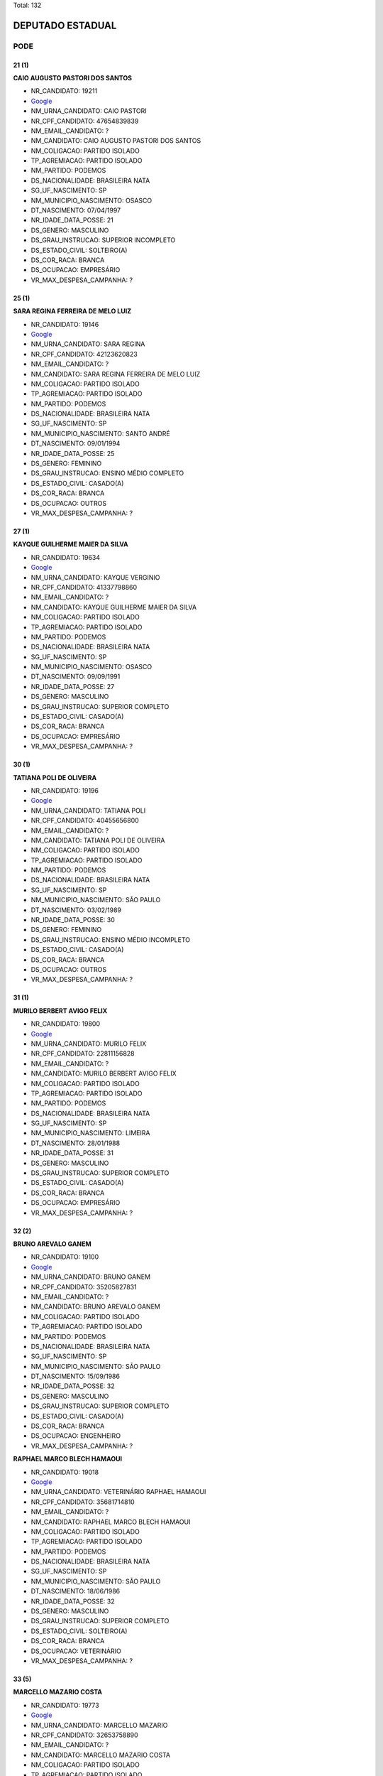 Total: 132

DEPUTADO ESTADUAL
=================

PODE
----

21 (1)
......

**CAIO AUGUSTO PASTORI DOS SANTOS**

- NR_CANDIDATO: 19211
- `Google <https://www.google.com/search?q=CAIO+AUGUSTO+PASTORI+DOS+SANTOS>`_
- NM_URNA_CANDIDATO: CAIO PASTORI
- NR_CPF_CANDIDATO: 47654839839
- NM_EMAIL_CANDIDATO: ?
- NM_CANDIDATO: CAIO AUGUSTO PASTORI DOS SANTOS
- NM_COLIGACAO: PARTIDO ISOLADO
- TP_AGREMIACAO: PARTIDO ISOLADO
- NM_PARTIDO: PODEMOS
- DS_NACIONALIDADE: BRASILEIRA NATA
- SG_UF_NASCIMENTO: SP
- NM_MUNICIPIO_NASCIMENTO: OSASCO
- DT_NASCIMENTO: 07/04/1997
- NR_IDADE_DATA_POSSE: 21
- DS_GENERO: MASCULINO
- DS_GRAU_INSTRUCAO: SUPERIOR INCOMPLETO
- DS_ESTADO_CIVIL: SOLTEIRO(A)
- DS_COR_RACA: BRANCA
- DS_OCUPACAO: EMPRESÁRIO
- VR_MAX_DESPESA_CAMPANHA: ?


25 (1)
......

**SARA REGINA FERREIRA DE MELO LUIZ**

- NR_CANDIDATO: 19146
- `Google <https://www.google.com/search?q=SARA+REGINA+FERREIRA+DE+MELO+LUIZ>`_
- NM_URNA_CANDIDATO: SARA REGINA
- NR_CPF_CANDIDATO: 42123620823
- NM_EMAIL_CANDIDATO: ?
- NM_CANDIDATO: SARA REGINA FERREIRA DE MELO LUIZ
- NM_COLIGACAO: PARTIDO ISOLADO
- TP_AGREMIACAO: PARTIDO ISOLADO
- NM_PARTIDO: PODEMOS
- DS_NACIONALIDADE: BRASILEIRA NATA
- SG_UF_NASCIMENTO: SP
- NM_MUNICIPIO_NASCIMENTO: SANTO ANDRÉ
- DT_NASCIMENTO: 09/01/1994
- NR_IDADE_DATA_POSSE: 25
- DS_GENERO: FEMININO
- DS_GRAU_INSTRUCAO: ENSINO MÉDIO COMPLETO
- DS_ESTADO_CIVIL: CASADO(A)
- DS_COR_RACA: BRANCA
- DS_OCUPACAO: OUTROS
- VR_MAX_DESPESA_CAMPANHA: ?


27 (1)
......

**KAYQUE GUILHERME MAIER DA SILVA**

- NR_CANDIDATO: 19634
- `Google <https://www.google.com/search?q=KAYQUE+GUILHERME+MAIER+DA+SILVA>`_
- NM_URNA_CANDIDATO: KAYQUE VERGINIO
- NR_CPF_CANDIDATO: 41337798860
- NM_EMAIL_CANDIDATO: ?
- NM_CANDIDATO: KAYQUE GUILHERME MAIER DA SILVA
- NM_COLIGACAO: PARTIDO ISOLADO
- TP_AGREMIACAO: PARTIDO ISOLADO
- NM_PARTIDO: PODEMOS
- DS_NACIONALIDADE: BRASILEIRA NATA
- SG_UF_NASCIMENTO: SP
- NM_MUNICIPIO_NASCIMENTO: OSASCO
- DT_NASCIMENTO: 09/09/1991
- NR_IDADE_DATA_POSSE: 27
- DS_GENERO: MASCULINO
- DS_GRAU_INSTRUCAO: SUPERIOR COMPLETO
- DS_ESTADO_CIVIL: CASADO(A)
- DS_COR_RACA: BRANCA
- DS_OCUPACAO: EMPRESÁRIO
- VR_MAX_DESPESA_CAMPANHA: ?


30 (1)
......

**TATIANA POLI DE OLIVEIRA**

- NR_CANDIDATO: 19196
- `Google <https://www.google.com/search?q=TATIANA+POLI+DE+OLIVEIRA>`_
- NM_URNA_CANDIDATO: TATIANA POLI
- NR_CPF_CANDIDATO: 40455656800
- NM_EMAIL_CANDIDATO: ?
- NM_CANDIDATO: TATIANA POLI DE OLIVEIRA
- NM_COLIGACAO: PARTIDO ISOLADO
- TP_AGREMIACAO: PARTIDO ISOLADO
- NM_PARTIDO: PODEMOS
- DS_NACIONALIDADE: BRASILEIRA NATA
- SG_UF_NASCIMENTO: SP
- NM_MUNICIPIO_NASCIMENTO: SÃO PAULO
- DT_NASCIMENTO: 03/02/1989
- NR_IDADE_DATA_POSSE: 30
- DS_GENERO: FEMININO
- DS_GRAU_INSTRUCAO: ENSINO MÉDIO INCOMPLETO
- DS_ESTADO_CIVIL: CASADO(A)
- DS_COR_RACA: BRANCA
- DS_OCUPACAO: OUTROS
- VR_MAX_DESPESA_CAMPANHA: ?


31 (1)
......

**MURILO BERBERT AVIGO FELIX**

- NR_CANDIDATO: 19800
- `Google <https://www.google.com/search?q=MURILO+BERBERT+AVIGO+FELIX>`_
- NM_URNA_CANDIDATO: MURILO FELIX
- NR_CPF_CANDIDATO: 22811156828
- NM_EMAIL_CANDIDATO: ?
- NM_CANDIDATO: MURILO BERBERT AVIGO FELIX
- NM_COLIGACAO: PARTIDO ISOLADO
- TP_AGREMIACAO: PARTIDO ISOLADO
- NM_PARTIDO: PODEMOS
- DS_NACIONALIDADE: BRASILEIRA NATA
- SG_UF_NASCIMENTO: SP
- NM_MUNICIPIO_NASCIMENTO: LIMEIRA
- DT_NASCIMENTO: 28/01/1988
- NR_IDADE_DATA_POSSE: 31
- DS_GENERO: MASCULINO
- DS_GRAU_INSTRUCAO: SUPERIOR COMPLETO
- DS_ESTADO_CIVIL: CASADO(A)
- DS_COR_RACA: BRANCA
- DS_OCUPACAO: EMPRESÁRIO
- VR_MAX_DESPESA_CAMPANHA: ?


32 (2)
......

**BRUNO AREVALO GANEM**

- NR_CANDIDATO: 19100
- `Google <https://www.google.com/search?q=BRUNO+AREVALO+GANEM>`_
- NM_URNA_CANDIDATO: BRUNO GANEM
- NR_CPF_CANDIDATO: 35205827831
- NM_EMAIL_CANDIDATO: ?
- NM_CANDIDATO: BRUNO AREVALO GANEM
- NM_COLIGACAO: PARTIDO ISOLADO
- TP_AGREMIACAO: PARTIDO ISOLADO
- NM_PARTIDO: PODEMOS
- DS_NACIONALIDADE: BRASILEIRA NATA
- SG_UF_NASCIMENTO: SP
- NM_MUNICIPIO_NASCIMENTO: SÃO PAULO
- DT_NASCIMENTO: 15/09/1986
- NR_IDADE_DATA_POSSE: 32
- DS_GENERO: MASCULINO
- DS_GRAU_INSTRUCAO: SUPERIOR COMPLETO
- DS_ESTADO_CIVIL: CASADO(A)
- DS_COR_RACA: BRANCA
- DS_OCUPACAO: ENGENHEIRO
- VR_MAX_DESPESA_CAMPANHA: ?


**RAPHAEL MARCO BLECH HAMAOUI**

- NR_CANDIDATO: 19018
- `Google <https://www.google.com/search?q=RAPHAEL+MARCO+BLECH+HAMAOUI>`_
- NM_URNA_CANDIDATO: VETERINÁRIO RAPHAEL HAMAOUI
- NR_CPF_CANDIDATO: 35681714810
- NM_EMAIL_CANDIDATO: ?
- NM_CANDIDATO: RAPHAEL MARCO BLECH HAMAOUI
- NM_COLIGACAO: PARTIDO ISOLADO
- TP_AGREMIACAO: PARTIDO ISOLADO
- NM_PARTIDO: PODEMOS
- DS_NACIONALIDADE: BRASILEIRA NATA
- SG_UF_NASCIMENTO: SP
- NM_MUNICIPIO_NASCIMENTO: SÃO PAULO
- DT_NASCIMENTO: 18/06/1986
- NR_IDADE_DATA_POSSE: 32
- DS_GENERO: MASCULINO
- DS_GRAU_INSTRUCAO: SUPERIOR COMPLETO
- DS_ESTADO_CIVIL: SOLTEIRO(A)
- DS_COR_RACA: BRANCA
- DS_OCUPACAO: VETERINÁRIO
- VR_MAX_DESPESA_CAMPANHA: ?


33 (5)
......

**MARCELLO MAZARIO COSTA**

- NR_CANDIDATO: 19773
- `Google <https://www.google.com/search?q=MARCELLO+MAZARIO+COSTA>`_
- NM_URNA_CANDIDATO: MARCELLO MAZARIO
- NR_CPF_CANDIDATO: 32653758890
- NM_EMAIL_CANDIDATO: ?
- NM_CANDIDATO: MARCELLO MAZARIO COSTA
- NM_COLIGACAO: PARTIDO ISOLADO
- TP_AGREMIACAO: PARTIDO ISOLADO
- NM_PARTIDO: PODEMOS
- DS_NACIONALIDADE: BRASILEIRA NATA
- SG_UF_NASCIMENTO: SP
- NM_MUNICIPIO_NASCIMENTO: SÃO PAULO
- DT_NASCIMENTO: 21/03/1985
- NR_IDADE_DATA_POSSE: 33
- DS_GENERO: MASCULINO
- DS_GRAU_INSTRUCAO: SUPERIOR COMPLETO
- DS_ESTADO_CIVIL: CASADO(A)
- DS_COR_RACA: BRANCA
- DS_OCUPACAO: POLICIAL MILITAR
- VR_MAX_DESPESA_CAMPANHA: ?


**WILLIAN SANTOS DE OLIVEIRA**

- NR_CANDIDATO: 19122
- `Google <https://www.google.com/search?q=WILLIAN+SANTOS+DE+OLIVEIRA>`_
- NM_URNA_CANDIDATO: WILLIAN OLIVEIRA
- NR_CPF_CANDIDATO: 33075779806
- NM_EMAIL_CANDIDATO: ?
- NM_CANDIDATO: WILLIAN SANTOS DE OLIVEIRA
- NM_COLIGACAO: PARTIDO ISOLADO
- TP_AGREMIACAO: PARTIDO ISOLADO
- NM_PARTIDO: PODEMOS
- DS_NACIONALIDADE: BRASILEIRA NATA
- SG_UF_NASCIMENTO: SP
- NM_MUNICIPIO_NASCIMENTO: SAO PAULO
- DT_NASCIMENTO: 01/12/1985
- NR_IDADE_DATA_POSSE: 33
- DS_GENERO: MASCULINO
- DS_GRAU_INSTRUCAO: SUPERIOR COMPLETO
- DS_ESTADO_CIVIL: CASADO(A)
- DS_COR_RACA: BRANCA
- DS_OCUPACAO: ENGENHEIRO
- VR_MAX_DESPESA_CAMPANHA: ?


**FILIPE AUGUSTO FORNARI MONTANHOLI**

- NR_CANDIDATO: 19977
- `Google <https://www.google.com/search?q=FILIPE+AUGUSTO+FORNARI+MONTANHOLI>`_
- NM_URNA_CANDIDATO: DR. FILIPE FORNARI
- NR_CPF_CANDIDATO: 33699139840
- NM_EMAIL_CANDIDATO: ?
- NM_CANDIDATO: FILIPE AUGUSTO FORNARI MONTANHOLI
- NM_COLIGACAO: PARTIDO ISOLADO
- TP_AGREMIACAO: PARTIDO ISOLADO
- NM_PARTIDO: PODEMOS
- DS_NACIONALIDADE: BRASILEIRA NATA
- SG_UF_NASCIMENTO: SP
- NM_MUNICIPIO_NASCIMENTO: ARAÇATUBA
- DT_NASCIMENTO: 25/05/1985
- NR_IDADE_DATA_POSSE: 33
- DS_GENERO: MASCULINO
- DS_GRAU_INSTRUCAO: SUPERIOR COMPLETO
- DS_ESTADO_CIVIL: SOLTEIRO(A)
- DS_COR_RACA: BRANCA
- DS_OCUPACAO: MÉDICO
- VR_MAX_DESPESA_CAMPANHA: ?


**VAGNER ARANTES DA COSTA**

- NR_CANDIDATO: 19270
- `Google <https://www.google.com/search?q=VAGNER+ARANTES+DA+COSTA>`_
- NM_URNA_CANDIDATO: VAGNER COSTA
- NR_CPF_CANDIDATO: 22747517810
- NM_EMAIL_CANDIDATO: ?
- NM_CANDIDATO: VAGNER ARANTES DA COSTA
- NM_COLIGACAO: PARTIDO ISOLADO
- TP_AGREMIACAO: PARTIDO ISOLADO
- NM_PARTIDO: PODEMOS
- DS_NACIONALIDADE: BRASILEIRA NATA
- SG_UF_NASCIMENTO: SP
- NM_MUNICIPIO_NASCIMENTO: CAMPOS DO JORDAO
- DT_NASCIMENTO: 21/03/1985
- NR_IDADE_DATA_POSSE: 33
- DS_GENERO: MASCULINO
- DS_GRAU_INSTRUCAO: ENSINO FUNDAMENTAL INCOMPLETO
- DS_ESTADO_CIVIL: SOLTEIRO(A)
- DS_COR_RACA: PARDA
- DS_OCUPACAO: EMPRESÁRIO
- VR_MAX_DESPESA_CAMPANHA: ?


**ROSIMERY SANTANA ROSA**

- NR_CANDIDATO: 19031
- `Google <https://www.google.com/search?q=ROSIMERY+SANTANA+ROSA>`_
- NM_URNA_CANDIDATO: ROSY SANTANNA
- NR_CPF_CANDIDATO: 34912645885
- NM_EMAIL_CANDIDATO: ?
- NM_CANDIDATO: ROSIMERY SANTANA ROSA
- NM_COLIGACAO: PARTIDO ISOLADO
- TP_AGREMIACAO: PARTIDO ISOLADO
- NM_PARTIDO: PODEMOS
- DS_NACIONALIDADE: BRASILEIRA NATA
- SG_UF_NASCIMENTO: BA
- NM_MUNICIPIO_NASCIMENTO: PARAMIRIM
- DT_NASCIMENTO: 28/08/1985
- NR_IDADE_DATA_POSSE: 33
- DS_GENERO: FEMININO
- DS_GRAU_INSTRUCAO: ENSINO MÉDIO COMPLETO
- DS_ESTADO_CIVIL: SOLTEIRO(A)
- DS_COR_RACA: BRANCA
- DS_OCUPACAO: MODELO
- VR_MAX_DESPESA_CAMPANHA: ?


34 (1)
......

**GILBERTO DANIEL JUNIOR**

- NR_CANDIDATO: 19500
- `Google <https://www.google.com/search?q=GILBERTO+DANIEL+JUNIOR>`_
- NM_URNA_CANDIDATO: GIL DO GÁS
- NR_CPF_CANDIDATO: 33614230821
- NM_EMAIL_CANDIDATO: ?
- NM_CANDIDATO: GILBERTO DANIEL JUNIOR
- NM_COLIGACAO: PARTIDO ISOLADO
- TP_AGREMIACAO: PARTIDO ISOLADO
- NM_PARTIDO: PODEMOS
- DS_NACIONALIDADE: BRASILEIRA NATA
- SG_UF_NASCIMENTO: SP
- NM_MUNICIPIO_NASCIMENTO: SÃO PAULO
- DT_NASCIMENTO: 15/09/1984
- NR_IDADE_DATA_POSSE: 34
- DS_GENERO: MASCULINO
- DS_GRAU_INSTRUCAO: SUPERIOR INCOMPLETO
- DS_ESTADO_CIVIL: CASADO(A)
- DS_COR_RACA: PARDA
- DS_OCUPACAO: OUTROS
- VR_MAX_DESPESA_CAMPANHA: ?


36 (4)
......

**JULIANA DOS SANTOS SILVA**

- NR_CANDIDATO: 19360
- `Google <https://www.google.com/search?q=JULIANA+DOS+SANTOS+SILVA>`_
- NM_URNA_CANDIDATO: JULIANA SILVA
- NR_CPF_CANDIDATO: 29684027818
- NM_EMAIL_CANDIDATO: ?
- NM_CANDIDATO: JULIANA DOS SANTOS SILVA
- NM_COLIGACAO: PARTIDO ISOLADO
- TP_AGREMIACAO: PARTIDO ISOLADO
- NM_PARTIDO: PODEMOS
- DS_NACIONALIDADE: BRASILEIRA NATA
- SG_UF_NASCIMENTO: SP
- NM_MUNICIPIO_NASCIMENTO: OSASCO
- DT_NASCIMENTO: 18/10/1982
- NR_IDADE_DATA_POSSE: 36
- DS_GENERO: FEMININO
- DS_GRAU_INSTRUCAO: SUPERIOR INCOMPLETO
- DS_ESTADO_CIVIL: SOLTEIRO(A)
- DS_COR_RACA: BRANCA
- DS_OCUPACAO: OUTROS
- VR_MAX_DESPESA_CAMPANHA: ?


**CRISTIANE PEREIRA DAVIS**

- NR_CANDIDATO: 19567
- `Google <https://www.google.com/search?q=CRISTIANE+PEREIRA+DAVIS>`_
- NM_URNA_CANDIDATO: CRISTIANE DAVIS
- NR_CPF_CANDIDATO: 31942525850
- NM_EMAIL_CANDIDATO: ?
- NM_CANDIDATO: CRISTIANE PEREIRA DAVIS
- NM_COLIGACAO: PARTIDO ISOLADO
- TP_AGREMIACAO: PARTIDO ISOLADO
- NM_PARTIDO: PODEMOS
- DS_NACIONALIDADE: BRASILEIRA NATA
- SG_UF_NASCIMENTO: SP
- NM_MUNICIPIO_NASCIMENTO: SÃO PAULO
- DT_NASCIMENTO: 30/11/1982
- NR_IDADE_DATA_POSSE: 36
- DS_GENERO: FEMININO
- DS_GRAU_INSTRUCAO: ENSINO MÉDIO COMPLETO
- DS_ESTADO_CIVIL: CASADO(A)
- DS_COR_RACA: BRANCA
- DS_OCUPACAO: TÉCNICO DE ENFERMAGEM E ASSEMELHADOS (EXCETO ENFERMEIRO)
- VR_MAX_DESPESA_CAMPANHA: ?


**GUILHERME DE ALES FERRAZ DA SILVA**

- NR_CANDIDATO: 19777
- `Google <https://www.google.com/search?q=GUILHERME+DE+ALES+FERRAZ+DA+SILVA>`_
- NM_URNA_CANDIDATO: GUILHERME FERRAZ
- NR_CPF_CANDIDATO: 30773647864
- NM_EMAIL_CANDIDATO: ?
- NM_CANDIDATO: GUILHERME DE ALES FERRAZ DA SILVA
- NM_COLIGACAO: PARTIDO ISOLADO
- TP_AGREMIACAO: PARTIDO ISOLADO
- NM_PARTIDO: PODEMOS
- DS_NACIONALIDADE: BRASILEIRA NATA
- SG_UF_NASCIMENTO: SP
- NM_MUNICIPIO_NASCIMENTO: SÃO PAULO
- DT_NASCIMENTO: 25/10/1982
- NR_IDADE_DATA_POSSE: 36
- DS_GENERO: MASCULINO
- DS_GRAU_INSTRUCAO: ENSINO MÉDIO COMPLETO
- DS_ESTADO_CIVIL: SOLTEIRO(A)
- DS_COR_RACA: BRANCA
- DS_OCUPACAO: EMPRESÁRIO
- VR_MAX_DESPESA_CAMPANHA: ?


**JOÃO JORGE FADEL FILHO**

- NR_CANDIDATO: 19111
- `Google <https://www.google.com/search?q=JOÃO+JORGE+FADEL+FILHO>`_
- NM_URNA_CANDIDATO: JOÃO FADEL
- NR_CPF_CANDIDATO: 22750435862
- NM_EMAIL_CANDIDATO: ?
- NM_CANDIDATO: JOÃO JORGE FADEL FILHO
- NM_COLIGACAO: PARTIDO ISOLADO
- TP_AGREMIACAO: PARTIDO ISOLADO
- NM_PARTIDO: PODEMOS
- DS_NACIONALIDADE: BRASILEIRA NATA
- SG_UF_NASCIMENTO: SP
- NM_MUNICIPIO_NASCIMENTO: ITARARÉ
- DT_NASCIMENTO: 10/01/1983
- NR_IDADE_DATA_POSSE: 36
- DS_GENERO: MASCULINO
- DS_GRAU_INSTRUCAO: SUPERIOR COMPLETO
- DS_ESTADO_CIVIL: SOLTEIRO(A)
- DS_COR_RACA: BRANCA
- DS_OCUPACAO: ADVOGADO
- VR_MAX_DESPESA_CAMPANHA: ?


37 (1)
......

**RALFI RAFAEL DA SILVA**

- NR_CANDIDATO: 19020
- `Google <https://www.google.com/search?q=RALFI+RAFAEL+DA+SILVA>`_
- NM_URNA_CANDIDATO: RALFI SILVA
- NR_CPF_CANDIDATO: 28759740841
- NM_EMAIL_CANDIDATO: ?
- NM_CANDIDATO: RALFI RAFAEL DA SILVA
- NM_COLIGACAO: PARTIDO ISOLADO
- TP_AGREMIACAO: PARTIDO ISOLADO
- NM_PARTIDO: PODEMOS
- DS_NACIONALIDADE: BRASILEIRA NATA
- SG_UF_NASCIMENTO: SP
- NM_MUNICIPIO_NASCIMENTO: OSASCO
- DT_NASCIMENTO: 12/02/1982
- NR_IDADE_DATA_POSSE: 37
- DS_GENERO: MASCULINO
- DS_GRAU_INSTRUCAO: SUPERIOR COMPLETO
- DS_ESTADO_CIVIL: SOLTEIRO(A)
- DS_COR_RACA: BRANCA
- DS_OCUPACAO: VEREADOR
- VR_MAX_DESPESA_CAMPANHA: ?


38 (5)
......

**LEANDRO CALDEIRA NAVA**

- NR_CANDIDATO: 19998
- `Google <https://www.google.com/search?q=LEANDRO+CALDEIRA+NAVA>`_
- NM_URNA_CANDIDATO: LEANDRO NAVA
- NR_CPF_CANDIDATO: 21983263885
- NM_EMAIL_CANDIDATO: ?
- NM_CANDIDATO: LEANDRO CALDEIRA NAVA
- NM_COLIGACAO: PARTIDO ISOLADO
- TP_AGREMIACAO: PARTIDO ISOLADO
- NM_PARTIDO: PODEMOS
- DS_NACIONALIDADE: BRASILEIRA NATA
- SG_UF_NASCIMENTO: SP
- NM_MUNICIPIO_NASCIMENTO: MARILIA
- DT_NASCIMENTO: 23/01/1981
- NR_IDADE_DATA_POSSE: 38
- DS_GENERO: MASCULINO
- DS_GRAU_INSTRUCAO: SUPERIOR COMPLETO
- DS_ESTADO_CIVIL: SOLTEIRO(A)
- DS_COR_RACA: BRANCA
- DS_OCUPACAO: ADVOGADO
- VR_MAX_DESPESA_CAMPANHA: ?


**ERICA CRISTINA CINTRA**

- NR_CANDIDATO: 19785
- `Google <https://www.google.com/search?q=ERICA+CRISTINA+CINTRA>`_
- NM_URNA_CANDIDATO: ERCA CINTRA
- NR_CPF_CANDIDATO: 28062290816
- NM_EMAIL_CANDIDATO: ?
- NM_CANDIDATO: ERICA CRISTINA CINTRA
- NM_COLIGACAO: PARTIDO ISOLADO
- TP_AGREMIACAO: PARTIDO ISOLADO
- NM_PARTIDO: PODEMOS
- DS_NACIONALIDADE: BRASILEIRA NATA
- SG_UF_NASCIMENTO: SP
- NM_MUNICIPIO_NASCIMENTO: SÃO PAULO
- DT_NASCIMENTO: 20/09/1980
- NR_IDADE_DATA_POSSE: 38
- DS_GENERO: FEMININO
- DS_GRAU_INSTRUCAO: SUPERIOR INCOMPLETO
- DS_ESTADO_CIVIL: SOLTEIRO(A)
- DS_COR_RACA: PARDA
- DS_OCUPACAO: EMPRESÁRIO
- VR_MAX_DESPESA_CAMPANHA: ?


**CRISTIANO ALEXANDRE MARCONDES**

- NR_CANDIDATO: 19017
- `Google <https://www.google.com/search?q=CRISTIANO+ALEXANDRE+MARCONDES>`_
- NM_URNA_CANDIDATO: CRISTIANO BOLACHA
- NR_CPF_CANDIDATO: 29513704823
- NM_EMAIL_CANDIDATO: ?
- NM_CANDIDATO: CRISTIANO ALEXANDRE MARCONDES
- NM_COLIGACAO: PARTIDO ISOLADO
- TP_AGREMIACAO: PARTIDO ISOLADO
- NM_PARTIDO: PODEMOS
- DS_NACIONALIDADE: BRASILEIRA NATA
- SG_UF_NASCIMENTO: SP
- NM_MUNICIPIO_NASCIMENTO: SÃO PAULO
- DT_NASCIMENTO: 22/06/1980
- NR_IDADE_DATA_POSSE: 38
- DS_GENERO: MASCULINO
- DS_GRAU_INSTRUCAO: ENSINO FUNDAMENTAL INCOMPLETO
- DS_ESTADO_CIVIL: SOLTEIRO(A)
- DS_COR_RACA: PARDA
- DS_OCUPACAO: COMERCIANTE
- VR_MAX_DESPESA_CAMPANHA: ?


**LUIZ EDUARDO OLIVEIRA ALVES**

- NR_CANDIDATO: 19630
- `Google <https://www.google.com/search?q=LUIZ+EDUARDO+OLIVEIRA+ALVES>`_
- NM_URNA_CANDIDATO: EDINHO DO KEMEL
- NR_CPF_CANDIDATO: 29670669820
- NM_EMAIL_CANDIDATO: ?
- NM_CANDIDATO: LUIZ EDUARDO OLIVEIRA ALVES
- NM_COLIGACAO: PARTIDO ISOLADO
- TP_AGREMIACAO: PARTIDO ISOLADO
- NM_PARTIDO: PODEMOS
- DS_NACIONALIDADE: BRASILEIRA NATA
- SG_UF_NASCIMENTO: SP
- NM_MUNICIPIO_NASCIMENTO: GUARULHOS
- DT_NASCIMENTO: 19/04/1980
- NR_IDADE_DATA_POSSE: 38
- DS_GENERO: MASCULINO
- DS_GRAU_INSTRUCAO: SUPERIOR COMPLETO
- DS_ESTADO_CIVIL: SOLTEIRO(A)
- DS_COR_RACA: PRETA
- DS_OCUPACAO: VEREADOR
- VR_MAX_DESPESA_CAMPANHA: ?


**RODRIGO RAMOS FIORI**

- NR_CANDIDATO: 19219
- `Google <https://www.google.com/search?q=RODRIGO+RAMOS+FIORI>`_
- NM_URNA_CANDIDATO: RODRIGO FIORI
- NR_CPF_CANDIDATO: 27738196831
- NM_EMAIL_CANDIDATO: ?
- NM_CANDIDATO: RODRIGO RAMOS FIORI
- NM_COLIGACAO: PARTIDO ISOLADO
- TP_AGREMIACAO: PARTIDO ISOLADO
- NM_PARTIDO: PODEMOS
- DS_NACIONALIDADE: BRASILEIRA NATA
- SG_UF_NASCIMENTO: SP
- NM_MUNICIPIO_NASCIMENTO: SAO PAULO
- DT_NASCIMENTO: 27/09/1980
- NR_IDADE_DATA_POSSE: 38
- DS_GENERO: MASCULINO
- DS_GRAU_INSTRUCAO: ENSINO MÉDIO COMPLETO
- DS_ESTADO_CIVIL: SOLTEIRO(A)
- DS_COR_RACA: BRANCA
- DS_OCUPACAO: EMPRESÁRIO
- VR_MAX_DESPESA_CAMPANHA: ?


39 (2)
......

**FLAVIANE MENESES AQUINO**

- NR_CANDIDATO: 19499
- `Google <https://www.google.com/search?q=FLAVIANE+MENESES+AQUINO>`_
- NM_URNA_CANDIDATO: ANNE DO ACARAJÉ
- NR_CPF_CANDIDATO: 93892926549
- NM_EMAIL_CANDIDATO: ?
- NM_CANDIDATO: FLAVIANE MENESES AQUINO
- NM_COLIGACAO: PARTIDO ISOLADO
- TP_AGREMIACAO: PARTIDO ISOLADO
- NM_PARTIDO: PODEMOS
- DS_NACIONALIDADE: BRASILEIRA NATA
- SG_UF_NASCIMENTO: BA
- NM_MUNICIPIO_NASCIMENTO: ITABUNA
- DT_NASCIMENTO: 22/03/1979
- NR_IDADE_DATA_POSSE: 39
- DS_GENERO: FEMININO
- DS_GRAU_INSTRUCAO: ENSINO MÉDIO COMPLETO
- DS_ESTADO_CIVIL: CASADO(A)
- DS_COR_RACA: PARDA
- DS_OCUPACAO: EMPRESÁRIO
- VR_MAX_DESPESA_CAMPANHA: ?


**LUIS HENRIQUE DOS SANTOS MOREIRA**

- NR_CANDIDATO: 19619
- `Google <https://www.google.com/search?q=LUIS+HENRIQUE+DOS+SANTOS+MOREIRA>`_
- NM_URNA_CANDIDATO: LUIS HENRIQUE MOREIRA
- NR_CPF_CANDIDATO: 28464473818
- NM_EMAIL_CANDIDATO: ?
- NM_CANDIDATO: LUIS HENRIQUE DOS SANTOS MOREIRA
- NM_COLIGACAO: PARTIDO ISOLADO
- TP_AGREMIACAO: PARTIDO ISOLADO
- NM_PARTIDO: PODEMOS
- DS_NACIONALIDADE: BRASILEIRA NATA
- SG_UF_NASCIMENTO: SP
- NM_MUNICIPIO_NASCIMENTO: BURITAMA
- DT_NASCIMENTO: 20/10/1979
- NR_IDADE_DATA_POSSE: 39
- DS_GENERO: MASCULINO
- DS_GRAU_INSTRUCAO: SUPERIOR COMPLETO
- DS_ESTADO_CIVIL: CASADO(A)
- DS_COR_RACA: BRANCA
- DS_OCUPACAO: EMPRESÁRIO
- VR_MAX_DESPESA_CAMPANHA: ?


40 (3)
......

**LUIS DONIZETTI VAZ JUNIOR**

- NR_CANDIDATO: 19899
- `Google <https://www.google.com/search?q=LUIS+DONIZETTI+VAZ+JUNIOR>`_
- NM_URNA_CANDIDATO: JUNIOR VAZ
- NR_CPF_CANDIDATO: 16011319840
- NM_EMAIL_CANDIDATO: ?
- NM_CANDIDATO: LUIS DONIZETTI VAZ JUNIOR
- NM_COLIGACAO: PARTIDO ISOLADO
- TP_AGREMIACAO: PARTIDO ISOLADO
- NM_PARTIDO: PODEMOS
- DS_NACIONALIDADE: BRASILEIRA NATA
- SG_UF_NASCIMENTO: SP
- NM_MUNICIPIO_NASCIMENTO: TATUÍ
- DT_NASCIMENTO: 25/05/1978
- NR_IDADE_DATA_POSSE: 40
- DS_GENERO: MASCULINO
- DS_GRAU_INSTRUCAO: SUPERIOR COMPLETO
- DS_ESTADO_CIVIL: CASADO(A)
- DS_COR_RACA: BRANCA
- DS_OCUPACAO: SERVIDOR PÚBLICO MUNICIPAL
- VR_MAX_DESPESA_CAMPANHA: ?


**ELINELMA SOUZA BARRETO**

- NR_CANDIDATO: 19129
- `Google <https://www.google.com/search?q=ELINELMA+SOUZA+BARRETO>`_
- NM_URNA_CANDIDATO: NELMA CARABINA
- NR_CPF_CANDIDATO: 29966448837
- NM_EMAIL_CANDIDATO: ?
- NM_CANDIDATO: ELINELMA SOUZA BARRETO
- NM_COLIGACAO: PARTIDO ISOLADO
- TP_AGREMIACAO: PARTIDO ISOLADO
- NM_PARTIDO: PODEMOS
- DS_NACIONALIDADE: BRASILEIRA NATA
- SG_UF_NASCIMENTO: BA
- NM_MUNICIPIO_NASCIMENTO: GANDU
- DT_NASCIMENTO: 20/07/1978
- NR_IDADE_DATA_POSSE: 40
- DS_GENERO: FEMININO
- DS_GRAU_INSTRUCAO: ENSINO MÉDIO INCOMPLETO
- DS_ESTADO_CIVIL: SOLTEIRO(A)
- DS_COR_RACA: PARDA
- DS_OCUPACAO: OUTROS
- VR_MAX_DESPESA_CAMPANHA: ?


**CUSTÓDIO TAVARES FERNANDES JUNIOR**

- NR_CANDIDATO: 19099
- `Google <https://www.google.com/search?q=CUSTÓDIO+TAVARES+FERNANDES+JUNIOR>`_
- NM_URNA_CANDIDATO: CUSTÓDIO JUNIOR
- NR_CPF_CANDIDATO: 27745404886
- NM_EMAIL_CANDIDATO: ?
- NM_CANDIDATO: CUSTÓDIO TAVARES FERNANDES JUNIOR
- NM_COLIGACAO: PARTIDO ISOLADO
- TP_AGREMIACAO: PARTIDO ISOLADO
- NM_PARTIDO: PODEMOS
- DS_NACIONALIDADE: BRASILEIRA NATA
- SG_UF_NASCIMENTO: SP
- NM_MUNICIPIO_NASCIMENTO: SANTOS
- DT_NASCIMENTO: 06/01/1979
- NR_IDADE_DATA_POSSE: 40
- DS_GENERO: MASCULINO
- DS_GRAU_INSTRUCAO: SUPERIOR COMPLETO
- DS_ESTADO_CIVIL: SOLTEIRO(A)
- DS_COR_RACA: PARDA
- DS_OCUPACAO: ADVOGADO
- VR_MAX_DESPESA_CAMPANHA: ?


41 (5)
......

**ROLGACIANO FERNANDES ALMEIDA**

- NR_CANDIDATO: 19533
- `Google <https://www.google.com/search?q=ROLGACIANO+FERNANDES+ALMEIDA>`_
- NM_URNA_CANDIDATO: ROLGACIANO
- NR_CPF_CANDIDATO: 25167587824
- NM_EMAIL_CANDIDATO: ?
- NM_CANDIDATO: ROLGACIANO FERNANDES ALMEIDA
- NM_COLIGACAO: PARTIDO ISOLADO
- TP_AGREMIACAO: PARTIDO ISOLADO
- NM_PARTIDO: PODEMOS
- DS_NACIONALIDADE: BRASILEIRA NATA
- SG_UF_NASCIMENTO: CE
- NM_MUNICIPIO_NASCIMENTO: NOVO ORIENTE
- DT_NASCIMENTO: 13/08/1977
- NR_IDADE_DATA_POSSE: 41
- DS_GENERO: MASCULINO
- DS_GRAU_INSTRUCAO: SUPERIOR INCOMPLETO
- DS_ESTADO_CIVIL: CASADO(A)
- DS_COR_RACA: BRANCA
- DS_OCUPACAO: VEREADOR
- VR_MAX_DESPESA_CAMPANHA: ?


**BRUNO HIDEO OMORI**

- NR_CANDIDATO: 19133
- `Google <https://www.google.com/search?q=BRUNO+HIDEO+OMORI>`_
- NM_URNA_CANDIDATO: BRUNO OMORI
- NR_CPF_CANDIDATO: 21372668810
- NM_EMAIL_CANDIDATO: ?
- NM_CANDIDATO: BRUNO HIDEO OMORI
- NM_COLIGACAO: PARTIDO ISOLADO
- TP_AGREMIACAO: PARTIDO ISOLADO
- NM_PARTIDO: PODEMOS
- DS_NACIONALIDADE: BRASILEIRA NATA
- SG_UF_NASCIMENTO: SP
- NM_MUNICIPIO_NASCIMENTO: SÃO PAULO
- DT_NASCIMENTO: 05/01/1978
- NR_IDADE_DATA_POSSE: 41
- DS_GENERO: MASCULINO
- DS_GRAU_INSTRUCAO: SUPERIOR COMPLETO
- DS_ESTADO_CIVIL: CASADO(A)
- DS_COR_RACA: AMARELA
- DS_OCUPACAO: ADMINISTRADOR
- VR_MAX_DESPESA_CAMPANHA: ?


**ROBERTO FIGUEIRA MARINHO**

- NR_CANDIDATO: 19200
- `Google <https://www.google.com/search?q=ROBERTO+FIGUEIRA+MARINHO>`_
- NM_URNA_CANDIDATO: TECLADISTA ROBERTO MARINHO
- NR_CPF_CANDIDATO: 95938338549
- NM_EMAIL_CANDIDATO: ?
- NM_CANDIDATO: ROBERTO FIGUEIRA MARINHO
- NM_COLIGACAO: PARTIDO ISOLADO
- TP_AGREMIACAO: PARTIDO ISOLADO
- NM_PARTIDO: PODEMOS
- DS_NACIONALIDADE: BRASILEIRA NATA
- SG_UF_NASCIMENTO: BA
- NM_MUNICIPIO_NASCIMENTO: VITORIA DA CONQUISTAB
- DT_NASCIMENTO: 13/09/1977
- NR_IDADE_DATA_POSSE: 41
- DS_GENERO: MASCULINO
- DS_GRAU_INSTRUCAO: ENSINO MÉDIO COMPLETO
- DS_ESTADO_CIVIL: CASADO(A)
- DS_COR_RACA: BRANCA
- DS_OCUPACAO: OUTROS
- VR_MAX_DESPESA_CAMPANHA: ?


**JUSSIMAR AMELENTINO JOSEFINO**

- NR_CANDIDATO: 19733
- `Google <https://www.google.com/search?q=JUSSIMAR+AMELENTINO+JOSEFINO>`_
- NM_URNA_CANDIDATO: BEBE DA PIPOCA
- NR_CPF_CANDIDATO: 07975327735
- NM_EMAIL_CANDIDATO: ?
- NM_CANDIDATO: JUSSIMAR AMELENTINO JOSEFINO
- NM_COLIGACAO: PARTIDO ISOLADO
- TP_AGREMIACAO: PARTIDO ISOLADO
- NM_PARTIDO: PODEMOS
- DS_NACIONALIDADE: BRASILEIRA NATA
- SG_UF_NASCIMENTO: BA
- NM_MUNICIPIO_NASCIMENTO: MACURI
- DT_NASCIMENTO: 16/12/1977
- NR_IDADE_DATA_POSSE: 41
- DS_GENERO: MASCULINO
- DS_GRAU_INSTRUCAO: ENSINO MÉDIO INCOMPLETO
- DS_ESTADO_CIVIL: SOLTEIRO(A)
- DS_COR_RACA: PRETA
- DS_OCUPACAO: OUTROS
- VR_MAX_DESPESA_CAMPANHA: ?


**EDUARDO VALENTIM FERNANDES PEREIRA**

- NR_CANDIDATO: 19222
- `Google <https://www.google.com/search?q=EDUARDO+VALENTIM+FERNANDES+PEREIRA>`_
- NM_URNA_CANDIDATO: VALENTIM
- NR_CPF_CANDIDATO: 15704279848
- NM_EMAIL_CANDIDATO: ?
- NM_CANDIDATO: EDUARDO VALENTIM FERNANDES PEREIRA
- NM_COLIGACAO: PARTIDO ISOLADO
- TP_AGREMIACAO: PARTIDO ISOLADO
- NM_PARTIDO: PODEMOS
- DS_NACIONALIDADE: BRASILEIRA NATA
- SG_UF_NASCIMENTO: SP
- NM_MUNICIPIO_NASCIMENTO: SÃO PAULO
- DT_NASCIMENTO: 19/08/1977
- NR_IDADE_DATA_POSSE: 41
- DS_GENERO: MASCULINO
- DS_GRAU_INSTRUCAO: SUPERIOR COMPLETO
- DS_ESTADO_CIVIL: CASADO(A)
- DS_COR_RACA: BRANCA
- DS_OCUPACAO: ADMINISTRADOR
- VR_MAX_DESPESA_CAMPANHA: ?


42 (3)
......

**JULIANA BUSSAB SCHULHOF**

- NR_CANDIDATO: 19008
- `Google <https://www.google.com/search?q=JULIANA+BUSSAB+SCHULHOF>`_
- NM_URNA_CANDIDATO: JULIANA BUSSAB
- NR_CPF_CANDIDATO: 29563696875
- NM_EMAIL_CANDIDATO: ?
- NM_CANDIDATO: JULIANA BUSSAB SCHULHOF
- NM_COLIGACAO: PARTIDO ISOLADO
- TP_AGREMIACAO: PARTIDO ISOLADO
- NM_PARTIDO: PODEMOS
- DS_NACIONALIDADE: BRASILEIRA NATA
- SG_UF_NASCIMENTO: SP
- NM_MUNICIPIO_NASCIMENTO: SÃO PAULO
- DT_NASCIMENTO: 24/04/1976
- NR_IDADE_DATA_POSSE: 42
- DS_GENERO: FEMININO
- DS_GRAU_INSTRUCAO: SUPERIOR COMPLETO
- DS_ESTADO_CIVIL: DIVORCIADO(A)
- DS_COR_RACA: BRANCA
- DS_OCUPACAO: JORNALISTA E REDATOR
- VR_MAX_DESPESA_CAMPANHA: ?


**CYBELE DA SILVA**

- NR_CANDIDATO: 19007
- `Google <https://www.google.com/search?q=CYBELE+DA+SILVA>`_
- NM_URNA_CANDIDATO: CYBELE SILVA
- NR_CPF_CANDIDATO: 26134876828
- NM_EMAIL_CANDIDATO: ?
- NM_CANDIDATO: CYBELE DA SILVA
- NM_COLIGACAO: PARTIDO ISOLADO
- TP_AGREMIACAO: PARTIDO ISOLADO
- NM_PARTIDO: PODEMOS
- DS_NACIONALIDADE: BRASILEIRA NATA
- SG_UF_NASCIMENTO: SP
- NM_MUNICIPIO_NASCIMENTO: SÃO PAULO
- DT_NASCIMENTO: 17/11/1976
- NR_IDADE_DATA_POSSE: 42
- DS_GENERO: FEMININO
- DS_GRAU_INSTRUCAO: SUPERIOR COMPLETO
- DS_ESTADO_CIVIL: SOLTEIRO(A)
- DS_COR_RACA: BRANCA
- DS_OCUPACAO: ECONOMISTA
- VR_MAX_DESPESA_CAMPANHA: ?


**WALMIR BAPTISTA RIGUEIRA**

- NR_CANDIDATO: 19011
- `Google <https://www.google.com/search?q=WALMIR+BAPTISTA+RIGUEIRA>`_
- NM_URNA_CANDIDATO: DOUTOR WALMIR RIGUEIRA
- NR_CPF_CANDIDATO: 25547388823
- NM_EMAIL_CANDIDATO: ?
- NM_CANDIDATO: WALMIR BAPTISTA RIGUEIRA
- NM_COLIGACAO: PARTIDO ISOLADO
- TP_AGREMIACAO: PARTIDO ISOLADO
- NM_PARTIDO: PODEMOS
- DS_NACIONALIDADE: BRASILEIRA NATA
- SG_UF_NASCIMENTO: SP
- NM_MUNICIPIO_NASCIMENTO: SAO PAULO
- DT_NASCIMENTO: 09/02/1977
- NR_IDADE_DATA_POSSE: 42
- DS_GENERO: MASCULINO
- DS_GRAU_INSTRUCAO: SUPERIOR COMPLETO
- DS_ESTADO_CIVIL: CASADO(A)
- DS_COR_RACA: BRANCA
- DS_OCUPACAO: MÉDICO
- VR_MAX_DESPESA_CAMPANHA: ?


43 (3)
......

**ANDREA ROSA DE MENEZES DUARTE**

- NR_CANDIDATO: 19519
- `Google <https://www.google.com/search?q=ANDREA+ROSA+DE+MENEZES+DUARTE>`_
- NM_URNA_CANDIDATO: ANDREA R. MENEZES
- NR_CPF_CANDIDATO: 11742684840
- NM_EMAIL_CANDIDATO: ?
- NM_CANDIDATO: ANDREA ROSA DE MENEZES DUARTE
- NM_COLIGACAO: PARTIDO ISOLADO
- TP_AGREMIACAO: PARTIDO ISOLADO
- NM_PARTIDO: PODEMOS
- DS_NACIONALIDADE: BRASILEIRA NATA
- SG_UF_NASCIMENTO: SP
- NM_MUNICIPIO_NASCIMENTO: ANDRADINA
- DT_NASCIMENTO: 18/09/1975
- NR_IDADE_DATA_POSSE: 43
- DS_GENERO: FEMININO
- DS_GRAU_INSTRUCAO: ENSINO MÉDIO COMPLETO
- DS_ESTADO_CIVIL: CASADO(A)
- DS_COR_RACA: PARDA
- DS_OCUPACAO: OUTROS
- VR_MAX_DESPESA_CAMPANHA: ?


**JOSE GARCIA LOPES NETO**

- NR_CANDIDATO: 19990
- `Google <https://www.google.com/search?q=JOSE+GARCIA+LOPES+NETO>`_
- NM_URNA_CANDIDATO: NETO DA SAÚDE
- NR_CPF_CANDIDATO: 26740126844
- NM_EMAIL_CANDIDATO: ?
- NM_CANDIDATO: JOSE GARCIA LOPES NETO
- NM_COLIGACAO: PARTIDO ISOLADO
- TP_AGREMIACAO: PARTIDO ISOLADO
- NM_PARTIDO: PODEMOS
- DS_NACIONALIDADE: BRASILEIRA NATA
- SG_UF_NASCIMENTO: SP
- NM_MUNICIPIO_NASCIMENTO: MARILIA
- DT_NASCIMENTO: 07/05/1975
- NR_IDADE_DATA_POSSE: 43
- DS_GENERO: MASCULINO
- DS_GRAU_INSTRUCAO: ENSINO MÉDIO COMPLETO
- DS_ESTADO_CIVIL: CASADO(A)
- DS_COR_RACA: BRANCA
- DS_OCUPACAO: EMPRESÁRIO
- VR_MAX_DESPESA_CAMPANHA: ?


**SOCRATES DAMASCENO NOVELLI**

- NR_CANDIDATO: 19033
- `Google <https://www.google.com/search?q=SOCRATES+DAMASCENO+NOVELLI>`_
- NM_URNA_CANDIDATO: KAKO NOVELLI
- NR_CPF_CANDIDATO: 25693030890
- NM_EMAIL_CANDIDATO: ?
- NM_CANDIDATO: SOCRATES DAMASCENO NOVELLI
- NM_COLIGACAO: PARTIDO ISOLADO
- TP_AGREMIACAO: PARTIDO ISOLADO
- NM_PARTIDO: PODEMOS
- DS_NACIONALIDADE: BRASILEIRA NATA
- SG_UF_NASCIMENTO: SP
- NM_MUNICIPIO_NASCIMENTO: SAO PAULO
- DT_NASCIMENTO: 01/09/1975
- NR_IDADE_DATA_POSSE: 43
- DS_GENERO: MASCULINO
- DS_GRAU_INSTRUCAO: ENSINO FUNDAMENTAL COMPLETO
- DS_ESTADO_CIVIL: SOLTEIRO(A)
- DS_COR_RACA: BRANCA
- DS_OCUPACAO: OUTROS
- VR_MAX_DESPESA_CAMPANHA: ?


44 (3)
......

**CARLÂNGELA SILVA DOS SANTOS DE OLIVEIRA**

- NR_CANDIDATO: 19429
- `Google <https://www.google.com/search?q=CARLÂNGELA+SILVA+DOS+SANTOS+DE+OLIVEIRA>`_
- NM_URNA_CANDIDATO: CARLA SILVA
- NR_CPF_CANDIDATO: 48743410391
- NM_EMAIL_CANDIDATO: ?
- NM_CANDIDATO: CARLÂNGELA SILVA DOS SANTOS DE OLIVEIRA
- NM_COLIGACAO: PARTIDO ISOLADO
- TP_AGREMIACAO: PARTIDO ISOLADO
- NM_PARTIDO: PODEMOS
- DS_NACIONALIDADE: BRASILEIRA NATA
- SG_UF_NASCIMENTO: MA
- NM_MUNICIPIO_NASCIMENTO: IMPERATRIZ
- DT_NASCIMENTO: 27/01/1975
- NR_IDADE_DATA_POSSE: 44
- DS_GENERO: FEMININO
- DS_GRAU_INSTRUCAO: SUPERIOR INCOMPLETO
- DS_ESTADO_CIVIL: CASADO(A)
- DS_COR_RACA: BRANCA
- DS_OCUPACAO: TÉCNICO CONTABILIDADE, ESTATÍSTICA, ECONOMIA DOMÉSTICA E ADMINISTRAÇÃO
- VR_MAX_DESPESA_CAMPANHA: ?


**RICARDO FABRIZIO PACHECO DE OLIVEIRA**

- NR_CANDIDATO: 19999
- `Google <https://www.google.com/search?q=RICARDO+FABRIZIO+PACHECO+DE+OLIVEIRA>`_
- NM_URNA_CANDIDATO: RICARDO FABRIZIO
- NR_CPF_CANDIDATO: 21371235848
- NM_EMAIL_CANDIDATO: ?
- NM_CANDIDATO: RICARDO FABRIZIO PACHECO DE OLIVEIRA
- NM_COLIGACAO: PARTIDO ISOLADO
- TP_AGREMIACAO: PARTIDO ISOLADO
- NM_PARTIDO: PODEMOS
- DS_NACIONALIDADE: BRASILEIRA NATA
- SG_UF_NASCIMENTO: SP
- NM_MUNICIPIO_NASCIMENTO: SAO PAULO
- DT_NASCIMENTO: 27/02/1975
- NR_IDADE_DATA_POSSE: 44
- DS_GENERO: MASCULINO
- DS_GRAU_INSTRUCAO: SUPERIOR COMPLETO
- DS_ESTADO_CIVIL: CASADO(A)
- DS_COR_RACA: BRANCA
- DS_OCUPACAO: EMPRESÁRIO
- VR_MAX_DESPESA_CAMPANHA: ?


**ANA CRISTINA ALVES**

- NR_CANDIDATO: 19089
- `Google <https://www.google.com/search?q=ANA+CRISTINA+ALVES>`_
- NM_URNA_CANDIDATO: ANNA ROSA DE SARON
- NR_CPF_CANDIDATO: 21310031886
- NM_EMAIL_CANDIDATO: ?
- NM_CANDIDATO: ANA CRISTINA ALVES
- NM_COLIGACAO: PARTIDO ISOLADO
- TP_AGREMIACAO: PARTIDO ISOLADO
- NM_PARTIDO: PODEMOS
- DS_NACIONALIDADE: BRASILEIRA NATA
- SG_UF_NASCIMENTO: SP
- NM_MUNICIPIO_NASCIMENTO: SÃO PAULO
- DT_NASCIMENTO: 01/08/1974
- NR_IDADE_DATA_POSSE: 44
- DS_GENERO: FEMININO
- DS_GRAU_INSTRUCAO: ENSINO MÉDIO COMPLETO
- DS_ESTADO_CIVIL: DIVORCIADO(A)
- DS_COR_RACA: PARDA
- DS_OCUPACAO: EMPRESÁRIO
- VR_MAX_DESPESA_CAMPANHA: ?


45 (5)
......

**MARIA LUCIA DA SILVA**

- NR_CANDIDATO: 19039
- `Google <https://www.google.com/search?q=MARIA+LUCIA+DA+SILVA>`_
- NM_URNA_CANDIDATO: MALU SILVA
- NR_CPF_CANDIDATO: 24772225897
- NM_EMAIL_CANDIDATO: ?
- NM_CANDIDATO: MARIA LUCIA DA SILVA
- NM_COLIGACAO: PARTIDO ISOLADO
- TP_AGREMIACAO: PARTIDO ISOLADO
- NM_PARTIDO: PODEMOS
- DS_NACIONALIDADE: BRASILEIRA NATA
- SG_UF_NASCIMENTO: SP
- NM_MUNICIPIO_NASCIMENTO: SÃO PAULO
- DT_NASCIMENTO: 26/11/1973
- NR_IDADE_DATA_POSSE: 45
- DS_GENERO: FEMININO
- DS_GRAU_INSTRUCAO: SUPERIOR COMPLETO
- DS_ESTADO_CIVIL: DIVORCIADO(A)
- DS_COR_RACA: BRANCA
- DS_OCUPACAO: ASSISTENTE SOCIAL
- VR_MAX_DESPESA_CAMPANHA: ?


**MARCELO LINS**

- NR_CANDIDATO: 19150
- `Google <https://www.google.com/search?q=MARCELO+LINS>`_
- NM_URNA_CANDIDATO: MARCELO LINS
- NR_CPF_CANDIDATO: 14407454806
- NM_EMAIL_CANDIDATO: ?
- NM_CANDIDATO: MARCELO LINS
- NM_COLIGACAO: PARTIDO ISOLADO
- TP_AGREMIACAO: PARTIDO ISOLADO
- NM_PARTIDO: PODEMOS
- DS_NACIONALIDADE: BRASILEIRA NATA
- SG_UF_NASCIMENTO: RJ
- NM_MUNICIPIO_NASCIMENTO: RIO DE JANEIRO
- DT_NASCIMENTO: 21/04/1973
- NR_IDADE_DATA_POSSE: 45
- DS_GENERO: MASCULINO
- DS_GRAU_INSTRUCAO: SUPERIOR COMPLETO
- DS_ESTADO_CIVIL: CASADO(A)
- DS_COR_RACA: BRANCA
- DS_OCUPACAO: ENGENHEIRO
- VR_MAX_DESPESA_CAMPANHA: ?


**SANDRO HENRIQUE EUGENIO BASTOS**

- NR_CANDIDATO: 19875
- `Google <https://www.google.com/search?q=SANDRO+HENRIQUE+EUGENIO+BASTOS>`_
- NM_URNA_CANDIDATO: SANDRO TAXI
- NR_CPF_CANDIDATO: 16417681858
- NM_EMAIL_CANDIDATO: ?
- NM_CANDIDATO: SANDRO HENRIQUE EUGENIO BASTOS
- NM_COLIGACAO: PARTIDO ISOLADO
- TP_AGREMIACAO: PARTIDO ISOLADO
- NM_PARTIDO: PODEMOS
- DS_NACIONALIDADE: BRASILEIRA NATA
- SG_UF_NASCIMENTO: SP
- NM_MUNICIPIO_NASCIMENTO: SAO PAULO
- DT_NASCIMENTO: 15/08/1973
- NR_IDADE_DATA_POSSE: 45
- DS_GENERO: MASCULINO
- DS_GRAU_INSTRUCAO: ENSINO MÉDIO COMPLETO
- DS_ESTADO_CIVIL: SOLTEIRO(A)
- DS_COR_RACA: PRETA
- DS_OCUPACAO: TAXISTA
- VR_MAX_DESPESA_CAMPANHA: ?


**HELIO GONÇALVES FIRMO**

- NR_CANDIDATO: 19125
- `Google <https://www.google.com/search?q=HELIO+GONÇALVES+FIRMO>`_
- NM_URNA_CANDIDATO: HELIO FIRMO
- NR_CPF_CANDIDATO: 68655371572
- NM_EMAIL_CANDIDATO: ?
- NM_CANDIDATO: HELIO GONÇALVES FIRMO
- NM_COLIGACAO: PARTIDO ISOLADO
- TP_AGREMIACAO: PARTIDO ISOLADO
- NM_PARTIDO: PODEMOS
- DS_NACIONALIDADE: BRASILEIRA NATA
- SG_UF_NASCIMENTO: BA
- NM_MUNICIPIO_NASCIMENTO: ARACI
- DT_NASCIMENTO: 03/10/1973
- NR_IDADE_DATA_POSSE: 45
- DS_GENERO: MASCULINO
- DS_GRAU_INSTRUCAO: SUPERIOR COMPLETO
- DS_ESTADO_CIVIL: DIVORCIADO(A)
- DS_COR_RACA: PARDA
- DS_OCUPACAO: ADVOGADO
- VR_MAX_DESPESA_CAMPANHA: ?


**NATALIA DE ALMEIDA NASCIMENTO**

- NR_CANDIDATO: 19250
- `Google <https://www.google.com/search?q=NATALIA+DE+ALMEIDA+NASCIMENTO>`_
- NM_URNA_CANDIDATO: NATALIA NASCIMENTO
- NR_CPF_CANDIDATO: 15362966863
- NM_EMAIL_CANDIDATO: ?
- NM_CANDIDATO: NATALIA DE ALMEIDA NASCIMENTO
- NM_COLIGACAO: PARTIDO ISOLADO
- TP_AGREMIACAO: PARTIDO ISOLADO
- NM_PARTIDO: PODEMOS
- DS_NACIONALIDADE: BRASILEIRA NATA
- SG_UF_NASCIMENTO: SP
- NM_MUNICIPIO_NASCIMENTO: SÃO BERNARDO DO CAMPO
- DT_NASCIMENTO: 16/06/1973
- NR_IDADE_DATA_POSSE: 45
- DS_GENERO: FEMININO
- DS_GRAU_INSTRUCAO: SUPERIOR COMPLETO
- DS_ESTADO_CIVIL: SOLTEIRO(A)
- DS_COR_RACA: BRANCA
- DS_OCUPACAO: OUTROS
- VR_MAX_DESPESA_CAMPANHA: ?


46 (1)
......

**LILIAN FERREIRA**

- NR_CANDIDATO: 19300
- `Google <https://www.google.com/search?q=LILIAN+FERREIRA>`_
- NM_URNA_CANDIDATO: LILIAN FERREIRA
- NR_CPF_CANDIDATO: 16435022801
- NM_EMAIL_CANDIDATO: ?
- NM_CANDIDATO: LILIAN FERREIRA
- NM_COLIGACAO: PARTIDO ISOLADO
- TP_AGREMIACAO: PARTIDO ISOLADO
- NM_PARTIDO: PODEMOS
- DS_NACIONALIDADE: BRASILEIRA NATA
- SG_UF_NASCIMENTO: MG
- NM_MUNICIPIO_NASCIMENTO: VARGINHA
- DT_NASCIMENTO: 10/01/1973
- NR_IDADE_DATA_POSSE: 46
- DS_GENERO: FEMININO
- DS_GRAU_INSTRUCAO: SUPERIOR INCOMPLETO
- DS_ESTADO_CIVIL: CASADO(A)
- DS_COR_RACA: BRANCA
- DS_OCUPACAO: SERVIDOR PÚBLICO MUNICIPAL
- VR_MAX_DESPESA_CAMPANHA: ?


47 (6)
......

**ALESSANDRO AUREO RAFALDINI OLIVEIRA**

- NR_CANDIDATO: 19890
- `Google <https://www.google.com/search?q=ALESSANDRO+AUREO+RAFALDINI+OLIVEIRA>`_
- NM_URNA_CANDIDATO: ALESSANDRO RAFALDINI
- NR_CPF_CANDIDATO: 15688102888
- NM_EMAIL_CANDIDATO: ?
- NM_CANDIDATO: ALESSANDRO AUREO RAFALDINI OLIVEIRA
- NM_COLIGACAO: PARTIDO ISOLADO
- TP_AGREMIACAO: PARTIDO ISOLADO
- NM_PARTIDO: PODEMOS
- DS_NACIONALIDADE: BRASILEIRA NATA
- SG_UF_NASCIMENTO: SP
- NM_MUNICIPIO_NASCIMENTO: SAO PAULO
- DT_NASCIMENTO: 06/11/1971
- NR_IDADE_DATA_POSSE: 47
- DS_GENERO: MASCULINO
- DS_GRAU_INSTRUCAO: SUPERIOR INCOMPLETO
- DS_ESTADO_CIVIL: SOLTEIRO(A)
- DS_COR_RACA: BRANCA
- DS_OCUPACAO: POLICIAL MILITAR
- VR_MAX_DESPESA_CAMPANHA: ?


**ANTONIO CARLOS PEREIRA SILVA**

- NR_CANDIDATO: 19030
- `Google <https://www.google.com/search?q=ANTONIO+CARLOS+PEREIRA+SILVA>`_
- NM_URNA_CANDIDATO: CARLÃO DO SOCIAL
- NR_CPF_CANDIDATO: 44418086315
- NM_EMAIL_CANDIDATO: ?
- NM_CANDIDATO: ANTONIO CARLOS PEREIRA SILVA
- NM_COLIGACAO: PARTIDO ISOLADO
- TP_AGREMIACAO: PARTIDO ISOLADO
- NM_PARTIDO: PODEMOS
- DS_NACIONALIDADE: BRASILEIRA NATA
- SG_UF_NASCIMENTO: CE
- NM_MUNICIPIO_NASCIMENTO: SENADOR POMPEU
- DT_NASCIMENTO: 31/03/1971
- NR_IDADE_DATA_POSSE: 47
- DS_GENERO: MASCULINO
- DS_GRAU_INSTRUCAO: SUPERIOR COMPLETO
- DS_ESTADO_CIVIL: CASADO(A)
- DS_COR_RACA: BRANCA
- DS_OCUPACAO: OUTROS
- VR_MAX_DESPESA_CAMPANHA: ?


**EMMERSON DE CAMARGO**

- NR_CANDIDATO: 19975
- `Google <https://www.google.com/search?q=EMMERSON+DE+CAMARGO>`_
- NM_URNA_CANDIDATO: EMMERSON CAMARGO
- NR_CPF_CANDIDATO: 16045044800
- NM_EMAIL_CANDIDATO: ?
- NM_CANDIDATO: EMMERSON DE CAMARGO
- NM_COLIGACAO: PARTIDO ISOLADO
- TP_AGREMIACAO: PARTIDO ISOLADO
- NM_PARTIDO: PODEMOS
- DS_NACIONALIDADE: BRASILEIRA NATA
- SG_UF_NASCIMENTO: SP
- NM_MUNICIPIO_NASCIMENTO: GUARULHOS
- DT_NASCIMENTO: 22/01/1972
- NR_IDADE_DATA_POSSE: 47
- DS_GENERO: MASCULINO
- DS_GRAU_INSTRUCAO: SUPERIOR COMPLETO
- DS_ESTADO_CIVIL: CASADO(A)
- DS_COR_RACA: BRANCA
- DS_OCUPACAO: GERENTE
- VR_MAX_DESPESA_CAMPANHA: ?


**FRANCISCO NUNES SOBRINHO**

- NR_CANDIDATO: 19400
- `Google <https://www.google.com/search?q=FRANCISCO+NUNES+SOBRINHO>`_
- NM_URNA_CANDIDATO: DR. NUNES PEIXEIRO
- NR_CPF_CANDIDATO: 71385088400
- NM_EMAIL_CANDIDATO: ?
- NM_CANDIDATO: FRANCISCO NUNES SOBRINHO
- NM_COLIGACAO: PARTIDO ISOLADO
- TP_AGREMIACAO: PARTIDO ISOLADO
- NM_PARTIDO: PODEMOS
- DS_NACIONALIDADE: BRASILEIRA NATA
- SG_UF_NASCIMENTO: PB
- NM_MUNICIPIO_NASCIMENTO: SERRA GRANDE
- DT_NASCIMENTO: 09/06/1971
- NR_IDADE_DATA_POSSE: 47
- DS_GENERO: MASCULINO
- DS_GRAU_INSTRUCAO: SUPERIOR COMPLETO
- DS_ESTADO_CIVIL: SOLTEIRO(A)
- DS_COR_RACA: BRANCA
- DS_OCUPACAO: ADVOGADO
- VR_MAX_DESPESA_CAMPANHA: ?


**EUVALDO REIS DOS SANTOS MENEZES**

- NR_CANDIDATO: 19600
- `Google <https://www.google.com/search?q=EUVALDO+REIS+DOS+SANTOS+MENEZES>`_
- NM_URNA_CANDIDATO: VITROLINHA
- NR_CPF_CANDIDATO: 15900017885
- NM_EMAIL_CANDIDATO: ?
- NM_CANDIDATO: EUVALDO REIS DOS SANTOS MENEZES
- NM_COLIGACAO: PARTIDO ISOLADO
- TP_AGREMIACAO: PARTIDO ISOLADO
- NM_PARTIDO: PODEMOS
- DS_NACIONALIDADE: BRASILEIRA NATA
- SG_UF_NASCIMENTO: BA
- NM_MUNICIPIO_NASCIMENTO: AMARGOSA
- DT_NASCIMENTO: 05/01/1972
- NR_IDADE_DATA_POSSE: 47
- DS_GENERO: MASCULINO
- DS_GRAU_INSTRUCAO: ENSINO MÉDIO INCOMPLETO
- DS_ESTADO_CIVIL: SOLTEIRO(A)
- DS_COR_RACA: BRANCA
- DS_OCUPACAO: EMPRESÁRIO
- VR_MAX_DESPESA_CAMPANHA: ?


**GLAUCIA PERES CÍLIA GONÇALVES**

- NR_CANDIDATO: 19399
- `Google <https://www.google.com/search?q=GLAUCIA+PERES+CÍLIA+GONÇALVES>`_
- NM_URNA_CANDIDATO: GLAUCIA CÍLIA
- NR_CPF_CANDIDATO: 18293099860
- NM_EMAIL_CANDIDATO: ?
- NM_CANDIDATO: GLAUCIA PERES CÍLIA GONÇALVES
- NM_COLIGACAO: PARTIDO ISOLADO
- TP_AGREMIACAO: PARTIDO ISOLADO
- NM_PARTIDO: PODEMOS
- DS_NACIONALIDADE: BRASILEIRA NATA
- SG_UF_NASCIMENTO: SP
- NM_MUNICIPIO_NASCIMENTO: SÃO CAETANO DO SUL
- DT_NASCIMENTO: 28/12/1971
- NR_IDADE_DATA_POSSE: 47
- DS_GENERO: FEMININO
- DS_GRAU_INSTRUCAO: SUPERIOR COMPLETO
- DS_ESTADO_CIVIL: CASADO(A)
- DS_COR_RACA: BRANCA
- DS_OCUPACAO: OUTROS
- VR_MAX_DESPESA_CAMPANHA: ?


48 (9)
......

**MARCELO PEREIRA SURCIN**

- NR_CANDIDATO: 19000
- `Google <https://www.google.com/search?q=MARCELO+PEREIRA+SURCIN>`_
- NM_URNA_CANDIDATO: MARCELINHO CARIOCA
- NR_CPF_CANDIDATO: 01826659765
- NM_EMAIL_CANDIDATO: ?
- NM_CANDIDATO: MARCELO PEREIRA SURCIN
- NM_COLIGACAO: PARTIDO ISOLADO
- TP_AGREMIACAO: PARTIDO ISOLADO
- NM_PARTIDO: PODEMOS
- DS_NACIONALIDADE: BRASILEIRA NATA
- SG_UF_NASCIMENTO: RJ
- NM_MUNICIPIO_NASCIMENTO: RIO DE JANEIRO
- DT_NASCIMENTO: 01/02/1971
- NR_IDADE_DATA_POSSE: 48
- DS_GENERO: MASCULINO
- DS_GRAU_INSTRUCAO: SUPERIOR COMPLETO
- DS_ESTADO_CIVIL: SOLTEIRO(A)
- DS_COR_RACA: PRETA
- DS_OCUPACAO: SERVIDOR PÚBLICO MUNICIPAL
- VR_MAX_DESPESA_CAMPANHA: ?


**ALEXANDRE TEIXEIRA**

- NR_CANDIDATO: 19193
- `Google <https://www.google.com/search?q=ALEXANDRE+TEIXEIRA>`_
- NM_URNA_CANDIDATO: CAPITÃO ALEXANDRE BOMBEIRO
- NR_CPF_CANDIDATO: 10114542899
- NM_EMAIL_CANDIDATO: ?
- NM_CANDIDATO: ALEXANDRE TEIXEIRA
- NM_COLIGACAO: PARTIDO ISOLADO
- TP_AGREMIACAO: PARTIDO ISOLADO
- NM_PARTIDO: PODEMOS
- DS_NACIONALIDADE: BRASILEIRA NATA
- SG_UF_NASCIMENTO: SP
- NM_MUNICIPIO_NASCIMENTO: SÃO PAULO
- DT_NASCIMENTO: 30/03/1970
- NR_IDADE_DATA_POSSE: 48
- DS_GENERO: MASCULINO
- DS_GRAU_INSTRUCAO: SUPERIOR COMPLETO
- DS_ESTADO_CIVIL: SOLTEIRO(A)
- DS_COR_RACA: BRANCA
- DS_OCUPACAO: BOMBEIRO MILITAR
- VR_MAX_DESPESA_CAMPANHA: ?


**FERNANDO DIAS DA COSTA**

- NR_CANDIDATO: 19165
- `Google <https://www.google.com/search?q=FERNANDO+DIAS+DA+COSTA>`_
- NM_URNA_CANDIDATO: PROFESSOR FERNANDO COSTA
- NR_CPF_CANDIDATO: 07971345810
- NM_EMAIL_CANDIDATO: ?
- NM_CANDIDATO: FERNANDO DIAS DA COSTA
- NM_COLIGACAO: PARTIDO ISOLADO
- TP_AGREMIACAO: PARTIDO ISOLADO
- NM_PARTIDO: PODEMOS
- DS_NACIONALIDADE: BRASILEIRA NATA
- SG_UF_NASCIMENTO: SP
- NM_MUNICIPIO_NASCIMENTO: DIADEMA
- DT_NASCIMENTO: 02/10/1970
- NR_IDADE_DATA_POSSE: 48
- DS_GENERO: MASCULINO
- DS_GRAU_INSTRUCAO: SUPERIOR COMPLETO
- DS_ESTADO_CIVIL: SOLTEIRO(A)
- DS_COR_RACA: BRANCA
- DS_OCUPACAO: PROFESSOR DE ENSINO FUNDAMENTAL
- VR_MAX_DESPESA_CAMPANHA: ?


**JOÃO DÁRCIO RIBAMAR SACCHI**

- NR_CANDIDATO: 19700
- `Google <https://www.google.com/search?q=JOÃO+DÁRCIO+RIBAMAR+SACCHI>`_
- NM_URNA_CANDIDATO: JOÃO DÁRCIO
- NR_CPF_CANDIDATO: 07828844824
- NM_EMAIL_CANDIDATO: ?
- NM_CANDIDATO: JOÃO DÁRCIO RIBAMAR SACCHI
- NM_COLIGACAO: PARTIDO ISOLADO
- TP_AGREMIACAO: PARTIDO ISOLADO
- NM_PARTIDO: PODEMOS
- DS_NACIONALIDADE: BRASILEIRA NATA
- SG_UF_NASCIMENTO: SP
- NM_MUNICIPIO_NASCIMENTO: GUARULHOS
- DT_NASCIMENTO: 18/12/1970
- NR_IDADE_DATA_POSSE: 48
- DS_GENERO: MASCULINO
- DS_GRAU_INSTRUCAO: SUPERIOR COMPLETO
- DS_ESTADO_CIVIL: CASADO(A)
- DS_COR_RACA: BRANCA
- DS_OCUPACAO: ADVOGADO
- VR_MAX_DESPESA_CAMPANHA: ?


**SIMONE CRISTINA SANTOS SOUZA**

- NR_CANDIDATO: 19022
- `Google <https://www.google.com/search?q=SIMONE+CRISTINA+SANTOS+SOUZA>`_
- NM_URNA_CANDIDATO: SIMONE MULHERES NO PODER
- NR_CPF_CANDIDATO: 32959591291
- NM_EMAIL_CANDIDATO: ?
- NM_CANDIDATO: SIMONE CRISTINA SANTOS SOUZA
- NM_COLIGACAO: PARTIDO ISOLADO
- TP_AGREMIACAO: PARTIDO ISOLADO
- NM_PARTIDO: PODEMOS
- DS_NACIONALIDADE: BRASILEIRA NATA
- SG_UF_NASCIMENTO: PA
- NM_MUNICIPIO_NASCIMENTO: BELEM
- DT_NASCIMENTO: 22/07/1970
- NR_IDADE_DATA_POSSE: 48
- DS_GENERO: FEMININO
- DS_GRAU_INSTRUCAO: SUPERIOR COMPLETO
- DS_ESTADO_CIVIL: CASADO(A)
- DS_COR_RACA: BRANCA
- DS_OCUPACAO: RELAÇÕES-PÚBLICAS
- VR_MAX_DESPESA_CAMPANHA: ?


**SERGIO PINTO BOMFIM**

- NR_CANDIDATO: 19322
- `Google <https://www.google.com/search?q=SERGIO+PINTO+BOMFIM>`_
- NM_URNA_CANDIDATO: SERGIO BOMFIM
- NR_CPF_CANDIDATO: 15769853859
- NM_EMAIL_CANDIDATO: ?
- NM_CANDIDATO: SERGIO PINTO BOMFIM
- NM_COLIGACAO: PARTIDO ISOLADO
- TP_AGREMIACAO: PARTIDO ISOLADO
- NM_PARTIDO: PODEMOS
- DS_NACIONALIDADE: BRASILEIRA NATA
- SG_UF_NASCIMENTO: SP
- NM_MUNICIPIO_NASCIMENTO: SAO PAULO
- DT_NASCIMENTO: 09/09/1970
- NR_IDADE_DATA_POSSE: 48
- DS_GENERO: MASCULINO
- DS_GRAU_INSTRUCAO: SUPERIOR INCOMPLETO
- DS_ESTADO_CIVIL: CASADO(A)
- DS_COR_RACA: PRETA
- DS_OCUPACAO: OUTROS
- VR_MAX_DESPESA_CAMPANHA: ?


**JOEL FRANCISCO BARBOSA**

- NR_CANDIDATO: 19112
- `Google <https://www.google.com/search?q=JOEL+FRANCISCO+BARBOSA>`_
- NM_URNA_CANDIDATO: DR.JOEL DE PARELHEIROS
- NR_CPF_CANDIDATO: 11447948890
- NM_EMAIL_CANDIDATO: ?
- NM_CANDIDATO: JOEL FRANCISCO BARBOSA
- NM_COLIGACAO: PARTIDO ISOLADO
- TP_AGREMIACAO: PARTIDO ISOLADO
- NM_PARTIDO: PODEMOS
- DS_NACIONALIDADE: BRASILEIRA NATA
- SG_UF_NASCIMENTO: SP
- NM_MUNICIPIO_NASCIMENTO: OSASCO
- DT_NASCIMENTO: 22/03/1970
- NR_IDADE_DATA_POSSE: 48
- DS_GENERO: MASCULINO
- DS_GRAU_INSTRUCAO: SUPERIOR COMPLETO
- DS_ESTADO_CIVIL: CASADO(A)
- DS_COR_RACA: PARDA
- DS_OCUPACAO: ADVOGADO
- VR_MAX_DESPESA_CAMPANHA: ?


**FRANCISCO JOSÉ CARVALHO**

- NR_CANDIDATO: 19128
- `Google <https://www.google.com/search?q=FRANCISCO+JOSÉ+CARVALHO>`_
- NM_URNA_CANDIDATO: PROFESSOR FRANCISCO JOSÉ
- NR_CPF_CANDIDATO: 13202297864
- NM_EMAIL_CANDIDATO: ?
- NM_CANDIDATO: FRANCISCO JOSÉ CARVALHO
- NM_COLIGACAO: PARTIDO ISOLADO
- TP_AGREMIACAO: PARTIDO ISOLADO
- NM_PARTIDO: PODEMOS
- DS_NACIONALIDADE: BRASILEIRA NATA
- SG_UF_NASCIMENTO: CE
- NM_MUNICIPIO_NASCIMENTO: CAPAJUS
- DT_NASCIMENTO: 25/08/1970
- NR_IDADE_DATA_POSSE: 48
- DS_GENERO: MASCULINO
- DS_GRAU_INSTRUCAO: SUPERIOR COMPLETO
- DS_ESTADO_CIVIL: CASADO(A)
- DS_COR_RACA: BRANCA
- DS_OCUPACAO: ADVOGADO
- VR_MAX_DESPESA_CAMPANHA: ?


**CLAUDIA ABREU SCHEFLER**

- NR_CANDIDATO: 19026
- `Google <https://www.google.com/search?q=CLAUDIA+ABREU+SCHEFLER>`_
- NM_URNA_CANDIDATO: CLAUDIA ABREU
- NR_CPF_CANDIDATO: 13283256870
- NM_EMAIL_CANDIDATO: ?
- NM_CANDIDATO: CLAUDIA ABREU SCHEFLER
- NM_COLIGACAO: PARTIDO ISOLADO
- TP_AGREMIACAO: PARTIDO ISOLADO
- NM_PARTIDO: PODEMOS
- DS_NACIONALIDADE: BRASILEIRA NATA
- SG_UF_NASCIMENTO: SP
- NM_MUNICIPIO_NASCIMENTO: SÃO PAULO
- DT_NASCIMENTO: 12/05/1970
- NR_IDADE_DATA_POSSE: 48
- DS_GENERO: FEMININO
- DS_GRAU_INSTRUCAO: SUPERIOR COMPLETO
- DS_ESTADO_CIVIL: CASADO(A)
- DS_COR_RACA: BRANCA
- DS_OCUPACAO: ADMINISTRADOR
- VR_MAX_DESPESA_CAMPANHA: ?


49 (3)
......

**FAUSTO SALVADOR PERES**

- NR_CANDIDATO: 19444
- `Google <https://www.google.com/search?q=FAUSTO+SALVADOR+PERES>`_
- NM_URNA_CANDIDATO: FAUSTO PERES
- NR_CPF_CANDIDATO: 10602080835
- NM_EMAIL_CANDIDATO: ?
- NM_CANDIDATO: FAUSTO SALVADOR PERES
- NM_COLIGACAO: PARTIDO ISOLADO
- TP_AGREMIACAO: PARTIDO ISOLADO
- NM_PARTIDO: PODEMOS
- DS_NACIONALIDADE: BRASILEIRA NATA
- SG_UF_NASCIMENTO: SP
- NM_MUNICIPIO_NASCIMENTO: SOROCABA
- DT_NASCIMENTO: 13/04/1969
- NR_IDADE_DATA_POSSE: 49
- DS_GENERO: MASCULINO
- DS_GRAU_INSTRUCAO: ENSINO FUNDAMENTAL INCOMPLETO
- DS_ESTADO_CIVIL: CASADO(A)
- DS_COR_RACA: BRANCA
- DS_OCUPACAO: VEREADOR
- VR_MAX_DESPESA_CAMPANHA: ?


**AMERICO CICCONE NETO**

- NR_CANDIDATO: 19027
- `Google <https://www.google.com/search?q=AMERICO+CICCONE+NETO>`_
- NM_URNA_CANDIDATO: AMERICO NETO
- NR_CPF_CANDIDATO: 10724372873
- NM_EMAIL_CANDIDATO: ?
- NM_CANDIDATO: AMERICO CICCONE NETO
- NM_COLIGACAO: PARTIDO ISOLADO
- TP_AGREMIACAO: PARTIDO ISOLADO
- NM_PARTIDO: PODEMOS
- DS_NACIONALIDADE: BRASILEIRA NATA
- SG_UF_NASCIMENTO: SP
- NM_MUNICIPIO_NASCIMENTO: SAO PAULO
- DT_NASCIMENTO: 30/12/1969
- NR_IDADE_DATA_POSSE: 49
- DS_GENERO: MASCULINO
- DS_GRAU_INSTRUCAO: SUPERIOR COMPLETO
- DS_ESTADO_CIVIL: SOLTEIRO(A)
- DS_COR_RACA: BRANCA
- DS_OCUPACAO: EMPRESÁRIO
- VR_MAX_DESPESA_CAMPANHA: ?


**GELSO APARECIDO DE LIMA**

- NR_CANDIDATO: 19119
- `Google <https://www.google.com/search?q=GELSO+APARECIDO+DE+LIMA>`_
- NM_URNA_CANDIDATO: GELSO LIMA
- NR_CPF_CANDIDATO: 12579990879
- NM_EMAIL_CANDIDATO: ?
- NM_CANDIDATO: GELSO APARECIDO DE LIMA
- NM_COLIGACAO: PARTIDO ISOLADO
- TP_AGREMIACAO: PARTIDO ISOLADO
- NM_PARTIDO: PODEMOS
- DS_NACIONALIDADE: BRASILEIRA NATA
- SG_UF_NASCIMENTO: SP
- NM_MUNICIPIO_NASCIMENTO: OSASCO
- DT_NASCIMENTO: 16/06/1969
- NR_IDADE_DATA_POSSE: 49
- DS_GENERO: MASCULINO
- DS_GRAU_INSTRUCAO: SUPERIOR COMPLETO
- DS_ESTADO_CIVIL: SOLTEIRO(A)
- DS_COR_RACA: PARDA
- DS_OCUPACAO: SERVIDOR PÚBLICO MUNICIPAL
- VR_MAX_DESPESA_CAMPANHA: ?


50 (4)
......

**ELISABEL APARECIDA DA CONCEIÇÃO**

- NR_CANDIDATO: 19720
- `Google <https://www.google.com/search?q=ELISABEL+APARECIDA+DA+CONCEIÇÃO>`_
- NM_URNA_CANDIDATO: ISABEL DA ARQUITETURA
- NR_CPF_CANDIDATO: 17868650842
- NM_EMAIL_CANDIDATO: ?
- NM_CANDIDATO: ELISABEL APARECIDA DA CONCEIÇÃO
- NM_COLIGACAO: PARTIDO ISOLADO
- TP_AGREMIACAO: PARTIDO ISOLADO
- NM_PARTIDO: PODEMOS
- DS_NACIONALIDADE: BRASILEIRA NATA
- SG_UF_NASCIMENTO: SP
- NM_MUNICIPIO_NASCIMENTO: SÃO VICENTE
- DT_NASCIMENTO: 11/04/1968
- NR_IDADE_DATA_POSSE: 50
- DS_GENERO: FEMININO
- DS_GRAU_INSTRUCAO: SUPERIOR INCOMPLETO
- DS_ESTADO_CIVIL: DIVORCIADO(A)
- DS_COR_RACA: PARDA
- DS_OCUPACAO: OUTROS
- VR_MAX_DESPESA_CAMPANHA: ?


**ADRIANA PIERIN**

- NR_CANDIDATO: 19269
- `Google <https://www.google.com/search?q=ADRIANA+PIERIN>`_
- NM_URNA_CANDIDATO: ADRIANA PIERIN
- NR_CPF_CANDIDATO: 76377377991
- NM_EMAIL_CANDIDATO: ?
- NM_CANDIDATO: ADRIANA PIERIN
- NM_COLIGACAO: PARTIDO ISOLADO
- TP_AGREMIACAO: PARTIDO ISOLADO
- NM_PARTIDO: PODEMOS
- DS_NACIONALIDADE: BRASILEIRA NATA
- SG_UF_NASCIMENTO: PR
- NM_MUNICIPIO_NASCIMENTO: CURITIBA
- DT_NASCIMENTO: 25/11/1968
- NR_IDADE_DATA_POSSE: 50
- DS_GENERO: FEMININO
- DS_GRAU_INSTRUCAO: SUPERIOR COMPLETO
- DS_ESTADO_CIVIL: SOLTEIRO(A)
- DS_COR_RACA: BRANCA
- DS_OCUPACAO: OUTROS
- VR_MAX_DESPESA_CAMPANHA: ?


**MARCIA CARNEIRO ABRANTES PINHEIRO**

- NR_CANDIDATO: 19549
- `Google <https://www.google.com/search?q=MARCIA+CARNEIRO+ABRANTES+PINHEIRO>`_
- NM_URNA_CANDIDATO: MARCIA PINHEIRO
- NR_CPF_CANDIDATO: 10296687871
- NM_EMAIL_CANDIDATO: ?
- NM_CANDIDATO: MARCIA CARNEIRO ABRANTES PINHEIRO
- NM_COLIGACAO: PARTIDO ISOLADO
- TP_AGREMIACAO: PARTIDO ISOLADO
- NM_PARTIDO: PODEMOS
- DS_NACIONALIDADE: BRASILEIRA NATA
- SG_UF_NASCIMENTO: CE
- NM_MUNICIPIO_NASCIMENTO: FORTALEZA
- DT_NASCIMENTO: 17/08/1968
- NR_IDADE_DATA_POSSE: 50
- DS_GENERO: FEMININO
- DS_GRAU_INSTRUCAO: SUPERIOR COMPLETO
- DS_ESTADO_CIVIL: DIVORCIADO(A)
- DS_COR_RACA: PARDA
- DS_OCUPACAO: OUTROS
- VR_MAX_DESPESA_CAMPANHA: ?


**JOSE MARCIO DE CAMPOS**

- NR_CANDIDATO: 19550
- `Google <https://www.google.com/search?q=JOSE+MARCIO+DE+CAMPOS>`_
- NM_URNA_CANDIDATO: MARCIO CAMPOS
- NR_CPF_CANDIDATO: 09856484812
- NM_EMAIL_CANDIDATO: ?
- NM_CANDIDATO: JOSE MARCIO DE CAMPOS
- NM_COLIGACAO: PARTIDO ISOLADO
- TP_AGREMIACAO: PARTIDO ISOLADO
- NM_PARTIDO: PODEMOS
- DS_NACIONALIDADE: BRASILEIRA NATA
- SG_UF_NASCIMENTO: SP
- NM_MUNICIPIO_NASCIMENTO: SÃO JOSE DOS CAMPOS
- DT_NASCIMENTO: 20/08/1968
- NR_IDADE_DATA_POSSE: 50
- DS_GENERO: MASCULINO
- DS_GRAU_INSTRUCAO: ENSINO MÉDIO COMPLETO
- DS_ESTADO_CIVIL: CASADO(A)
- DS_COR_RACA: PARDA
- DS_OCUPACAO: POLICIAL MILITAR
- VR_MAX_DESPESA_CAMPANHA: ?


51 (9)
......

**MARCIO PASCHOAL GIUDICIO**

- NR_CANDIDATO: 19199
- `Google <https://www.google.com/search?q=MARCIO+PASCHOAL+GIUDICIO>`_
- NM_URNA_CANDIDATO: MARCIO DA FARMACIA
- NR_CPF_CANDIDATO: 09384603821
- NM_EMAIL_CANDIDATO: ?
- NM_CANDIDATO: MARCIO PASCHOAL GIUDICIO
- NM_COLIGACAO: PARTIDO ISOLADO
- TP_AGREMIACAO: PARTIDO ISOLADO
- NM_PARTIDO: PODEMOS
- DS_NACIONALIDADE: BRASILEIRA NATA
- SG_UF_NASCIMENTO: SP
- NM_MUNICIPIO_NASCIMENTO: REGINÓPOLIS
- DT_NASCIMENTO: 17/06/1967
- NR_IDADE_DATA_POSSE: 51
- DS_GENERO: MASCULINO
- DS_GRAU_INSTRUCAO: SUPERIOR COMPLETO
- DS_ESTADO_CIVIL: CASADO(A)
- DS_COR_RACA: BRANCA
- DS_OCUPACAO: FARMACÊUTICO
- VR_MAX_DESPESA_CAMPANHA: ?


**LENIR MARIA DE OLIVEIRA**

- NR_CANDIDATO: 19421
- `Google <https://www.google.com/search?q=LENIR+MARIA+DE+OLIVEIRA>`_
- NM_URNA_CANDIDATO: LENIR MARIA DE OLIVEIRA
- NR_CPF_CANDIDATO: 15296861809
- NM_EMAIL_CANDIDATO: ?
- NM_CANDIDATO: LENIR MARIA DE OLIVEIRA
- NM_COLIGACAO: PARTIDO ISOLADO
- TP_AGREMIACAO: PARTIDO ISOLADO
- NM_PARTIDO: PODEMOS
- DS_NACIONALIDADE: BRASILEIRA NATA
- SG_UF_NASCIMENTO: PE
- NM_MUNICIPIO_NASCIMENTO: LIMOEIRO
- DT_NASCIMENTO: 20/09/1967
- NR_IDADE_DATA_POSSE: 51
- DS_GENERO: FEMININO
- DS_GRAU_INSTRUCAO: ENSINO MÉDIO INCOMPLETO
- DS_ESTADO_CIVIL: SOLTEIRO(A)
- DS_COR_RACA: PARDA
- DS_OCUPACAO: DONA DE CASA
- VR_MAX_DESPESA_CAMPANHA: ?


**MARCOS MENDES DA SILVA**

- NR_CANDIDATO: 19911
- `Google <https://www.google.com/search?q=MARCOS+MENDES+DA+SILVA>`_
- NM_URNA_CANDIDATO: DR MARCOS MENDES
- NR_CPF_CANDIDATO: 15109611866
- NM_EMAIL_CANDIDATO: ?
- NM_CANDIDATO: MARCOS MENDES DA SILVA
- NM_COLIGACAO: PARTIDO ISOLADO
- TP_AGREMIACAO: PARTIDO ISOLADO
- NM_PARTIDO: PODEMOS
- DS_NACIONALIDADE: BRASILEIRA NATA
- SG_UF_NASCIMENTO: SP
- NM_MUNICIPIO_NASCIMENTO: SÃO PAULO
- DT_NASCIMENTO: 09/01/1968
- NR_IDADE_DATA_POSSE: 51
- DS_GENERO: MASCULINO
- DS_GRAU_INSTRUCAO: SUPERIOR COMPLETO
- DS_ESTADO_CIVIL: CASADO(A)
- DS_COR_RACA: BRANCA
- DS_OCUPACAO: MÉDICO
- VR_MAX_DESPESA_CAMPANHA: ?


**GUARACI LIMA DE MORAIS**

- NR_CANDIDATO: 19041
- `Google <https://www.google.com/search?q=GUARACI+LIMA+DE+MORAIS>`_
- NM_URNA_CANDIDATO: PROF.GUARACI
- NR_CPF_CANDIDATO: 04091917879
- NM_EMAIL_CANDIDATO: ?
- NM_CANDIDATO: GUARACI LIMA DE MORAIS
- NM_COLIGACAO: PARTIDO ISOLADO
- TP_AGREMIACAO: PARTIDO ISOLADO
- NM_PARTIDO: PODEMOS
- DS_NACIONALIDADE: BRASILEIRA NATA
- SG_UF_NASCIMENTO: SP
- NM_MUNICIPIO_NASCIMENTO: TAUBATÉ
- DT_NASCIMENTO: 25/03/1967
- NR_IDADE_DATA_POSSE: 51
- DS_GENERO: MASCULINO
- DS_GRAU_INSTRUCAO: SUPERIOR COMPLETO
- DS_ESTADO_CIVIL: CASADO(A)
- DS_COR_RACA: PRETA
- DS_OCUPACAO: PROFESSOR DE ENSINO SUPERIOR
- VR_MAX_DESPESA_CAMPANHA: ?


**EVANIR DA SILVA CARVALHO**

- NR_CANDIDATO: 19201
- `Google <https://www.google.com/search?q=EVANIR+DA+SILVA+CARVALHO>`_
- NM_URNA_CANDIDATO: DR. EVANIR
- NR_CPF_CANDIDATO: 37888552234
- NM_EMAIL_CANDIDATO: ?
- NM_CANDIDATO: EVANIR DA SILVA CARVALHO
- NM_COLIGACAO: PARTIDO ISOLADO
- TP_AGREMIACAO: PARTIDO ISOLADO
- NM_PARTIDO: PODEMOS
- DS_NACIONALIDADE: BRASILEIRA NATA
- SG_UF_NASCIMENTO: PA
- NM_MUNICIPIO_NASCIMENTO: PORTEL
- DT_NASCIMENTO: 20/12/1967
- NR_IDADE_DATA_POSSE: 51
- DS_GENERO: MASCULINO
- DS_GRAU_INSTRUCAO: SUPERIOR COMPLETO
- DS_ESTADO_CIVIL: SOLTEIRO(A)
- DS_COR_RACA: PARDA
- DS_OCUPACAO: MÉDICO
- VR_MAX_DESPESA_CAMPANHA: ?


**PAULO HENRIQUE MACHADO**

- NR_CANDIDATO: 19426
- `Google <https://www.google.com/search?q=PAULO+HENRIQUE+MACHADO>`_
- NM_URNA_CANDIDATO: PAULO H. MACHADO
- NR_CPF_CANDIDATO: 28517042816
- NM_EMAIL_CANDIDATO: ?
- NM_CANDIDATO: PAULO HENRIQUE MACHADO
- NM_COLIGACAO: PARTIDO ISOLADO
- TP_AGREMIACAO: PARTIDO ISOLADO
- NM_PARTIDO: PODEMOS
- DS_NACIONALIDADE: BRASILEIRA NATA
- SG_UF_NASCIMENTO: SP
- NM_MUNICIPIO_NASCIMENTO: SÃO PAULO
- DT_NASCIMENTO: 10/10/1967
- NR_IDADE_DATA_POSSE: 51
- DS_GENERO: MASCULINO
- DS_GRAU_INSTRUCAO: ENSINO MÉDIO COMPLETO
- DS_ESTADO_CIVIL: SOLTEIRO(A)
- DS_COR_RACA: BRANCA
- DS_OCUPACAO: OUTROS
- VR_MAX_DESPESA_CAMPANHA: ?


**SIDNEI ROBERTSON CAMPERO**

- NR_CANDIDATO: 19314
- `Google <https://www.google.com/search?q=SIDNEI+ROBERTSON+CAMPERO>`_
- NM_URNA_CANDIDATO: CIDÃO
- NR_CPF_CANDIDATO: 11183173865
- NM_EMAIL_CANDIDATO: ?
- NM_CANDIDATO: SIDNEI ROBERTSON CAMPERO
- NM_COLIGACAO: PARTIDO ISOLADO
- TP_AGREMIACAO: PARTIDO ISOLADO
- NM_PARTIDO: PODEMOS
- DS_NACIONALIDADE: BRASILEIRA NATA
- SG_UF_NASCIMENTO: PR
- NM_MUNICIPIO_NASCIMENTO: ARAPONGAS
- DT_NASCIMENTO: 18/10/1967
- NR_IDADE_DATA_POSSE: 51
- DS_GENERO: MASCULINO
- DS_GRAU_INSTRUCAO: ENSINO MÉDIO COMPLETO
- DS_ESTADO_CIVIL: SOLTEIRO(A)
- DS_COR_RACA: PRETA
- DS_OCUPACAO: TÉCNICO DE ELETRICIDADE, ELETRÔNICA E TELECOMUNICAÇÕES
- VR_MAX_DESPESA_CAMPANHA: ?


**LENI DE FÁTIMA RODRIGUES DO PRADO**

- NR_CANDIDATO: 19109
- `Google <https://www.google.com/search?q=LENI+DE+FÁTIMA+RODRIGUES+DO+PRADO>`_
- NM_URNA_CANDIDATO: LENI PRADO
- NR_CPF_CANDIDATO: 09270619885
- NM_EMAIL_CANDIDATO: ?
- NM_CANDIDATO: LENI DE FÁTIMA RODRIGUES DO PRADO
- NM_COLIGACAO: PARTIDO ISOLADO
- TP_AGREMIACAO: PARTIDO ISOLADO
- NM_PARTIDO: PODEMOS
- DS_NACIONALIDADE: BRASILEIRA NATA
- SG_UF_NASCIMENTO: SP
- NM_MUNICIPIO_NASCIMENTO: SALESÓPOLIS
- DT_NASCIMENTO: 09/08/1967
- NR_IDADE_DATA_POSSE: 51
- DS_GENERO: FEMININO
- DS_GRAU_INSTRUCAO: ENSINO MÉDIO COMPLETO
- DS_ESTADO_CIVIL: SOLTEIRO(A)
- DS_COR_RACA: BRANCA
- DS_OCUPACAO: EMPRESÁRIO
- VR_MAX_DESPESA_CAMPANHA: ?


**MONICA PILLAT BELMUDES**

- NR_CANDIDATO: 19770
- `Google <https://www.google.com/search?q=MONICA+PILLAT+BELMUDES>`_
- NM_URNA_CANDIDATO: PASTORA MONICA
- NR_CPF_CANDIDATO: 11193748801
- NM_EMAIL_CANDIDATO: ?
- NM_CANDIDATO: MONICA PILLAT BELMUDES
- NM_COLIGACAO: PARTIDO ISOLADO
- TP_AGREMIACAO: PARTIDO ISOLADO
- NM_PARTIDO: PODEMOS
- DS_NACIONALIDADE: BRASILEIRA NATA
- SG_UF_NASCIMENTO: SP
- NM_MUNICIPIO_NASCIMENTO: SÃO PAULO
- DT_NASCIMENTO: 02/10/1967
- NR_IDADE_DATA_POSSE: 51
- DS_GENERO: FEMININO
- DS_GRAU_INSTRUCAO: ENSINO MÉDIO COMPLETO
- DS_ESTADO_CIVIL: CASADO(A)
- DS_COR_RACA: PARDA
- DS_OCUPACAO: OUTROS
- VR_MAX_DESPESA_CAMPANHA: ?


52 (5)
......

**GERSON FELIP CURPIEVSKY**

- NR_CANDIDATO: 19036
- `Google <https://www.google.com/search?q=GERSON+FELIP+CURPIEVSKY>`_
- NM_URNA_CANDIDATO: GERSON VENCEDOR
- NR_CPF_CANDIDATO: 08603106800
- NM_EMAIL_CANDIDATO: ?
- NM_CANDIDATO: GERSON FELIP CURPIEVSKY
- NM_COLIGACAO: PARTIDO ISOLADO
- TP_AGREMIACAO: PARTIDO ISOLADO
- NM_PARTIDO: PODEMOS
- DS_NACIONALIDADE: BRASILEIRA NATA
- SG_UF_NASCIMENTO: SP
- NM_MUNICIPIO_NASCIMENTO: SÃO PAULO
- DT_NASCIMENTO: 05/05/1966
- NR_IDADE_DATA_POSSE: 52
- DS_GENERO: MASCULINO
- DS_GRAU_INSTRUCAO: SUPERIOR COMPLETO
- DS_ESTADO_CIVIL: DIVORCIADO(A)
- DS_COR_RACA: BRANCA
- DS_OCUPACAO: EMPRESÁRIO
- VR_MAX_DESPESA_CAMPANHA: ?


**MARCIA TELMA DA SILVA**

- NR_CANDIDATO: 19310
- `Google <https://www.google.com/search?q=MARCIA+TELMA+DA+SILVA>`_
- NM_URNA_CANDIDATO: MARCINHA RENOVAÇÃO
- NR_CPF_CANDIDATO: 55163173987
- NM_EMAIL_CANDIDATO: ?
- NM_CANDIDATO: MARCIA TELMA DA SILVA
- NM_COLIGACAO: PARTIDO ISOLADO
- TP_AGREMIACAO: PARTIDO ISOLADO
- NM_PARTIDO: PODEMOS
- DS_NACIONALIDADE: BRASILEIRA NATA
- SG_UF_NASCIMENTO: PR
- NM_MUNICIPIO_NASCIMENTO: ITAMBARACÁ
- DT_NASCIMENTO: 28/03/1966
- NR_IDADE_DATA_POSSE: 52
- DS_GENERO: FEMININO
- DS_GRAU_INSTRUCAO: ENSINO MÉDIO COMPLETO
- DS_ESTADO_CIVIL: DIVORCIADO(A)
- DS_COR_RACA: BRANCA
- DS_OCUPACAO: DONA DE CASA
- VR_MAX_DESPESA_CAMPANHA: ?


**LUCIANO GALESCO**

- NR_CANDIDATO: 19190
- `Google <https://www.google.com/search?q=LUCIANO+GALESCO>`_
- NM_URNA_CANDIDATO: SARGENTO GALESCO
- NR_CPF_CANDIDATO: 08364266810
- NM_EMAIL_CANDIDATO: ?
- NM_CANDIDATO: LUCIANO GALESCO
- NM_COLIGACAO: PARTIDO ISOLADO
- TP_AGREMIACAO: PARTIDO ISOLADO
- NM_PARTIDO: PODEMOS
- DS_NACIONALIDADE: BRASILEIRA NATA
- SG_UF_NASCIMENTO: SP
- NM_MUNICIPIO_NASCIMENTO: SAO PAULO
- DT_NASCIMENTO: 02/07/1966
- NR_IDADE_DATA_POSSE: 52
- DS_GENERO: MASCULINO
- DS_GRAU_INSTRUCAO: SUPERIOR COMPLETO
- DS_ESTADO_CIVIL: CASADO(A)
- DS_COR_RACA: BRANCA
- DS_OCUPACAO: POLICIAL MILITAR
- VR_MAX_DESPESA_CAMPANHA: ?


**VALDECIR TOSCHI**

- NR_CANDIDATO: 19988
- `Google <https://www.google.com/search?q=VALDECIR+TOSCHI>`_
- NM_URNA_CANDIDATO: VALDECIR TOSCHI
- NR_CPF_CANDIDATO: 08428982805
- NM_EMAIL_CANDIDATO: ?
- NM_CANDIDATO: VALDECIR TOSCHI
- NM_COLIGACAO: PARTIDO ISOLADO
- TP_AGREMIACAO: PARTIDO ISOLADO
- NM_PARTIDO: PODEMOS
- DS_NACIONALIDADE: BRASILEIRA NATA
- SG_UF_NASCIMENTO: SP
- NM_MUNICIPIO_NASCIMENTO: VOTUPORANGA
- DT_NASCIMENTO: 10/10/1966
- NR_IDADE_DATA_POSSE: 52
- DS_GENERO: MASCULINO
- DS_GRAU_INSTRUCAO: ENSINO MÉDIO COMPLETO
- DS_ESTADO_CIVIL: CASADO(A)
- DS_COR_RACA: BRANCA
- DS_OCUPACAO: REPRESENTANTE COMERCIAL
- VR_MAX_DESPESA_CAMPANHA: ?


**DÉLBIO CAMARGO TERUEL**

- NR_CANDIDATO: 19555
- `Google <https://www.google.com/search?q=DÉLBIO+CAMARGO+TERUEL>`_
- NM_URNA_CANDIDATO: DÉLBIO TERUEL
- NR_CPF_CANDIDATO: 06830290880
- NM_EMAIL_CANDIDATO: ?
- NM_CANDIDATO: DÉLBIO CAMARGO TERUEL
- NM_COLIGACAO: PARTIDO ISOLADO
- TP_AGREMIACAO: PARTIDO ISOLADO
- NM_PARTIDO: PODEMOS
- DS_NACIONALIDADE: BRASILEIRA NATA
- SG_UF_NASCIMENTO: SP
- NM_MUNICIPIO_NASCIMENTO: OSASCO
- DT_NASCIMENTO: 29/06/1966
- NR_IDADE_DATA_POSSE: 52
- DS_GENERO: MASCULINO
- DS_GRAU_INSTRUCAO: SUPERIOR COMPLETO
- DS_ESTADO_CIVIL: CASADO(A)
- DS_COR_RACA: BRANCA
- DS_OCUPACAO: COMERCIANTE
- VR_MAX_DESPESA_CAMPANHA: ?


53 (3)
......

**BRAZ DOS SANTOS ADEGAS JUNIOR**

- NR_CANDIDATO: 19019
- `Google <https://www.google.com/search?q=BRAZ+DOS+SANTOS+ADEGAS+JUNIOR>`_
- NM_URNA_CANDIDATO: ADEGAS JUNIOR
- NR_CPF_CANDIDATO: 06755017841
- NM_EMAIL_CANDIDATO: ?
- NM_CANDIDATO: BRAZ DOS SANTOS ADEGAS JUNIOR
- NM_COLIGACAO: PARTIDO ISOLADO
- TP_AGREMIACAO: PARTIDO ISOLADO
- NM_PARTIDO: PODEMOS
- DS_NACIONALIDADE: BRASILEIRA NATA
- SG_UF_NASCIMENTO: SP
- NM_MUNICIPIO_NASCIMENTO: JALES
- DT_NASCIMENTO: 14/07/1965
- NR_IDADE_DATA_POSSE: 53
- DS_GENERO: MASCULINO
- DS_GRAU_INSTRUCAO: SUPERIOR INCOMPLETO
- DS_ESTADO_CIVIL: CASADO(A)
- DS_COR_RACA: BRANCA
- DS_OCUPACAO: EMPRESÁRIO
- VR_MAX_DESPESA_CAMPANHA: ?


**EDINEIA APARECIDA TELES**

- NR_CANDIDATO: 19321
- `Google <https://www.google.com/search?q=EDINEIA+APARECIDA+TELES>`_
- NM_URNA_CANDIDATO: EDNÉIA TELES
- NR_CPF_CANDIDATO: 08877622806
- NM_EMAIL_CANDIDATO: ?
- NM_CANDIDATO: EDINEIA APARECIDA TELES
- NM_COLIGACAO: PARTIDO ISOLADO
- TP_AGREMIACAO: PARTIDO ISOLADO
- NM_PARTIDO: PODEMOS
- DS_NACIONALIDADE: BRASILEIRA NATA
- SG_UF_NASCIMENTO: MG
- NM_MUNICIPIO_NASCIMENTO: RAPOSOS
- DT_NASCIMENTO: 14/09/1965
- NR_IDADE_DATA_POSSE: 53
- DS_GENERO: FEMININO
- DS_GRAU_INSTRUCAO: SUPERIOR COMPLETO
- DS_ESTADO_CIVIL: CASADO(A)
- DS_COR_RACA: BRANCA
- DS_OCUPACAO: OUTROS
- VR_MAX_DESPESA_CAMPANHA: ?


**FRANCISCA MARIA DO NASCIMENTO SOUSA**

- NR_CANDIDATO: 19319
- `Google <https://www.google.com/search?q=FRANCISCA+MARIA+DO+NASCIMENTO+SOUSA>`_
- NM_URNA_CANDIDATO: FRANCISCA CHICONA
- NR_CPF_CANDIDATO: 15642628801
- NM_EMAIL_CANDIDATO: ?
- NM_CANDIDATO: FRANCISCA MARIA DO NASCIMENTO SOUSA
- NM_COLIGACAO: PARTIDO ISOLADO
- TP_AGREMIACAO: PARTIDO ISOLADO
- NM_PARTIDO: PODEMOS
- DS_NACIONALIDADE: BRASILEIRA NATA
- SG_UF_NASCIMENTO: PI
- NM_MUNICIPIO_NASCIMENTO: SANTO INACIO DO PIAUI
- DT_NASCIMENTO: 26/08/1965
- NR_IDADE_DATA_POSSE: 53
- DS_GENERO: FEMININO
- DS_GRAU_INSTRUCAO: ENSINO MÉDIO INCOMPLETO
- DS_ESTADO_CIVIL: CASADO(A)
- DS_COR_RACA: PARDA
- DS_OCUPACAO: COMERCIANTE
- VR_MAX_DESPESA_CAMPANHA: ?


54 (2)
......

**ERNESTO TEIXEIRA DA CUNHA**

- NR_CANDIDATO: 19910
- `Google <https://www.google.com/search?q=ERNESTO+TEIXEIRA+DA+CUNHA>`_
- NM_URNA_CANDIDATO: ERNESTO TEIXEIRA
- NR_CPF_CANDIDATO: 06631233801
- NM_EMAIL_CANDIDATO: ?
- NM_CANDIDATO: ERNESTO TEIXEIRA DA CUNHA
- NM_COLIGACAO: PARTIDO ISOLADO
- TP_AGREMIACAO: PARTIDO ISOLADO
- NM_PARTIDO: PODEMOS
- DS_NACIONALIDADE: BRASILEIRA NATA
- SG_UF_NASCIMENTO: SP
- NM_MUNICIPIO_NASCIMENTO: SÃO PAULO
- DT_NASCIMENTO: 01/09/1964
- NR_IDADE_DATA_POSSE: 54
- DS_GENERO: MASCULINO
- DS_GRAU_INSTRUCAO: SUPERIOR COMPLETO
- DS_ESTADO_CIVIL: CASADO(A)
- DS_COR_RACA: BRANCA
- DS_OCUPACAO: JORNALISTA E REDATOR
- VR_MAX_DESPESA_CAMPANHA: ?


**SANDRA LANDIOZE CAPUCHO**

- NR_CANDIDATO: 19197
- `Google <https://www.google.com/search?q=SANDRA+LANDIOZE+CAPUCHO>`_
- NM_URNA_CANDIDATO: SANDRA CAPUCHO
- NR_CPF_CANDIDATO: 06111526812
- NM_EMAIL_CANDIDATO: ?
- NM_CANDIDATO: SANDRA LANDIOZE CAPUCHO
- NM_COLIGACAO: PARTIDO ISOLADO
- TP_AGREMIACAO: PARTIDO ISOLADO
- NM_PARTIDO: PODEMOS
- DS_NACIONALIDADE: BRASILEIRA NATA
- SG_UF_NASCIMENTO: SP
- NM_MUNICIPIO_NASCIMENTO: SÃO BERNADO DO CAMPO
- DT_NASCIMENTO: 10/01/1965
- NR_IDADE_DATA_POSSE: 54
- DS_GENERO: FEMININO
- DS_GRAU_INSTRUCAO: SUPERIOR COMPLETO
- DS_ESTADO_CIVIL: SOLTEIRO(A)
- DS_COR_RACA: BRANCA
- DS_OCUPACAO: ADVOGADO
- VR_MAX_DESPESA_CAMPANHA: ?


55 (2)
......

**CARLOS ROBERTO DE CARVALHO**

- NR_CANDIDATO: 19234
- `Google <https://www.google.com/search?q=CARLOS+ROBERTO+DE+CARVALHO>`_
- NM_URNA_CANDIDATO: CARLINHOS GUINCHEIRO
- NR_CPF_CANDIDATO: 05401418876
- NM_EMAIL_CANDIDATO: ?
- NM_CANDIDATO: CARLOS ROBERTO DE CARVALHO
- NM_COLIGACAO: PARTIDO ISOLADO
- TP_AGREMIACAO: PARTIDO ISOLADO
- NM_PARTIDO: PODEMOS
- DS_NACIONALIDADE: BRASILEIRA NATA
- SG_UF_NASCIMENTO: SP
- NM_MUNICIPIO_NASCIMENTO: VOTUPORANGA
- DT_NASCIMENTO: 14/10/1963
- NR_IDADE_DATA_POSSE: 55
- DS_GENERO: MASCULINO
- DS_GRAU_INSTRUCAO: ENSINO MÉDIO COMPLETO
- DS_ESTADO_CIVIL: CASADO(A)
- DS_COR_RACA: BRANCA
- DS_OCUPACAO: EMPRESÁRIO
- VR_MAX_DESPESA_CAMPANHA: ?


**MOHAMAD KASSEM EL TURK**

- NR_CANDIDATO: 19010
- `Google <https://www.google.com/search?q=MOHAMAD+KASSEM+EL+TURK>`_
- NM_URNA_CANDIDATO: MAJOR MOHAMAD
- NR_CPF_CANDIDATO: 05489195851
- NM_EMAIL_CANDIDATO: ?
- NM_CANDIDATO: MOHAMAD KASSEM EL TURK
- NM_COLIGACAO: PARTIDO ISOLADO
- TP_AGREMIACAO: PARTIDO ISOLADO
- NM_PARTIDO: PODEMOS
- DS_NACIONALIDADE: BRASILEIRA NATA
- SG_UF_NASCIMENTO: SP
- NM_MUNICIPIO_NASCIMENTO: SÃO PAULO
- DT_NASCIMENTO: 26/10/1963
- NR_IDADE_DATA_POSSE: 55
- DS_GENERO: MASCULINO
- DS_GRAU_INSTRUCAO: SUPERIOR COMPLETO
- DS_ESTADO_CIVIL: DIVORCIADO(A)
- DS_COR_RACA: BRANCA
- DS_OCUPACAO: POLICIAL MILITAR
- VR_MAX_DESPESA_CAMPANHA: ?


56 (6)
......

**MARCOS CESAR CAVICHIOLLI**

- NR_CANDIDATO: 19578
- `Google <https://www.google.com/search?q=MARCOS+CESAR+CAVICHIOLLI>`_
- NM_URNA_CANDIDATO: MARCOS CAVICHIOLLI
- NR_CPF_CANDIDATO: 05809400809
- NM_EMAIL_CANDIDATO: ?
- NM_CANDIDATO: MARCOS CESAR CAVICHIOLLI
- NM_COLIGACAO: PARTIDO ISOLADO
- TP_AGREMIACAO: PARTIDO ISOLADO
- NM_PARTIDO: PODEMOS
- DS_NACIONALIDADE: BRASILEIRA NATA
- SG_UF_NASCIMENTO: SP
- NM_MUNICIPIO_NASCIMENTO: OSASCO
- DT_NASCIMENTO: 17/02/1963
- NR_IDADE_DATA_POSSE: 56
- DS_GENERO: MASCULINO
- DS_GRAU_INSTRUCAO: SUPERIOR COMPLETO
- DS_ESTADO_CIVIL: CASADO(A)
- DS_COR_RACA: PARDA
- DS_OCUPACAO: ADVOGADO
- VR_MAX_DESPESA_CAMPANHA: ?


**RONALD TANIMOTO CELESTINO**

- NR_CANDIDATO: 19819
- `Google <https://www.google.com/search?q=RONALD+TANIMOTO+CELESTINO>`_
- NM_URNA_CANDIDATO: RONALD TANIMOTO
- NR_CPF_CANDIDATO: 05361794848
- NM_EMAIL_CANDIDATO: ?
- NM_CANDIDATO: RONALD TANIMOTO CELESTINO
- NM_COLIGACAO: PARTIDO ISOLADO
- TP_AGREMIACAO: PARTIDO ISOLADO
- NM_PARTIDO: PODEMOS
- DS_NACIONALIDADE: BRASILEIRA NATA
- SG_UF_NASCIMENTO: RJ
- NM_MUNICIPIO_NASCIMENTO: NITEROI
- DT_NASCIMENTO: 13/05/1962
- NR_IDADE_DATA_POSSE: 56
- DS_GENERO: MASCULINO
- DS_GRAU_INSTRUCAO: SUPERIOR COMPLETO
- DS_ESTADO_CIVIL: SOLTEIRO(A)
- DS_COR_RACA: PARDA
- DS_OCUPACAO: ARQUITETO
- VR_MAX_DESPESA_CAMPANHA: ?


**RONALDO MARTINS FRANCO**

- NR_CANDIDATO: 19012
- `Google <https://www.google.com/search?q=RONALDO+MARTINS+FRANCO>`_
- NM_URNA_CANDIDATO: RONALDO FRANCO
- NR_CPF_CANDIDATO: 02599360811
- NM_EMAIL_CANDIDATO: ?
- NM_CANDIDATO: RONALDO MARTINS FRANCO
- NM_COLIGACAO: PARTIDO ISOLADO
- TP_AGREMIACAO: PARTIDO ISOLADO
- NM_PARTIDO: PODEMOS
- DS_NACIONALIDADE: BRASILEIRA NATA
- SG_UF_NASCIMENTO: SP
- NM_MUNICIPIO_NASCIMENTO: TAUBATE
- DT_NASCIMENTO: 06/07/1962
- NR_IDADE_DATA_POSSE: 56
- DS_GENERO: MASCULINO
- DS_GRAU_INSTRUCAO: SUPERIOR COMPLETO
- DS_ESTADO_CIVIL: CASADO(A)
- DS_COR_RACA: BRANCA
- DS_OCUPACAO: POLICIAL MILITAR
- VR_MAX_DESPESA_CAMPANHA: ?


**AMARILDO GONÇALVES**

- NR_CANDIDATO: 19633
- `Google <https://www.google.com/search?q=AMARILDO+GONÇALVES>`_
- NM_URNA_CANDIDATO: CHUVISCO
- NR_CPF_CANDIDATO: 01575458810
- NM_EMAIL_CANDIDATO: ?
- NM_CANDIDATO: AMARILDO GONÇALVES
- NM_COLIGACAO: PARTIDO ISOLADO
- TP_AGREMIACAO: PARTIDO ISOLADO
- NM_PARTIDO: PODEMOS
- DS_NACIONALIDADE: BRASILEIRA NATA
- SG_UF_NASCIMENTO: MG
- NM_MUNICIPIO_NASCIMENTO: VISCONDE DO RIO BRANCO
- DT_NASCIMENTO: 03/08/1962
- NR_IDADE_DATA_POSSE: 56
- DS_GENERO: MASCULINO
- DS_GRAU_INSTRUCAO: SUPERIOR COMPLETO
- DS_ESTADO_CIVIL: CASADO(A)
- DS_COR_RACA: BRANCA
- DS_OCUPACAO: ADVOGADO
- VR_MAX_DESPESA_CAMPANHA: ?


**GEREMIAS NUNES DE SIQUEIRA**

- NR_CANDIDATO: 19191
- `Google <https://www.google.com/search?q=GEREMIAS+NUNES+DE+SIQUEIRA>`_
- NM_URNA_CANDIDATO: GEREMIAS NUNES MOTOBOY
- NR_CPF_CANDIDATO: 03838693825
- NM_EMAIL_CANDIDATO: ?
- NM_CANDIDATO: GEREMIAS NUNES DE SIQUEIRA
- NM_COLIGACAO: PARTIDO ISOLADO
- TP_AGREMIACAO: PARTIDO ISOLADO
- NM_PARTIDO: PODEMOS
- DS_NACIONALIDADE: BRASILEIRA NATA
- SG_UF_NASCIMENTO: SP
- NM_MUNICIPIO_NASCIMENTO: GUAPIARA
- DT_NASCIMENTO: 26/09/1962
- NR_IDADE_DATA_POSSE: 56
- DS_GENERO: MASCULINO
- DS_GRAU_INSTRUCAO: ENSINO FUNDAMENTAL COMPLETO
- DS_ESTADO_CIVIL: CASADO(A)
- DS_COR_RACA: PARDA
- DS_OCUPACAO: OUTROS
- VR_MAX_DESPESA_CAMPANHA: ?


**CARLOS DA FONSECA NADAIS**

- NR_CANDIDATO: 19833
- `Google <https://www.google.com/search?q=CARLOS+DA+FONSECA+NADAIS>`_
- NM_URNA_CANDIDATO: NADAIS
- NR_CPF_CANDIDATO: 04316571818
- NM_EMAIL_CANDIDATO: ?
- NM_CANDIDATO: CARLOS DA FONSECA NADAIS
- NM_COLIGACAO: PARTIDO ISOLADO
- TP_AGREMIACAO: PARTIDO ISOLADO
- NM_PARTIDO: PODEMOS
- DS_NACIONALIDADE: BRASILEIRA NATA
- SG_UF_NASCIMENTO: SP
- NM_MUNICIPIO_NASCIMENTO: SÃO PAULO
- DT_NASCIMENTO: 13/07/1962
- NR_IDADE_DATA_POSSE: 56
- DS_GENERO: MASCULINO
- DS_GRAU_INSTRUCAO: SUPERIOR COMPLETO
- DS_ESTADO_CIVIL: DIVORCIADO(A)
- DS_COR_RACA: BRANCA
- DS_OCUPACAO: ADVOGADO
- VR_MAX_DESPESA_CAMPANHA: ?


57 (6)
......

**NIVALDO DA SILVA**

- NR_CANDIDATO: 19114
- `Google <https://www.google.com/search?q=NIVALDO+DA+SILVA>`_
- NM_URNA_CANDIDATO: NIVALDO RECICLAGEM
- NR_CPF_CANDIDATO: 01453372865
- NM_EMAIL_CANDIDATO: ?
- NM_CANDIDATO: NIVALDO DA SILVA
- NM_COLIGACAO: PARTIDO ISOLADO
- TP_AGREMIACAO: PARTIDO ISOLADO
- NM_PARTIDO: PODEMOS
- DS_NACIONALIDADE: BRASILEIRA NATA
- SG_UF_NASCIMENTO: SP
- NM_MUNICIPIO_NASCIMENTO: SÃO PAULO
- DT_NASCIMENTO: 16/04/1961
- NR_IDADE_DATA_POSSE: 57
- DS_GENERO: MASCULINO
- DS_GRAU_INSTRUCAO: ENSINO FUNDAMENTAL INCOMPLETO
- DS_ESTADO_CIVIL: CASADO(A)
- DS_COR_RACA: PRETA
- DS_OCUPACAO: MOTORISTA PARTICULAR
- VR_MAX_DESPESA_CAMPANHA: ?


**VAGNER EVARISTO DE MOURA**

- NR_CANDIDATO: 19023
- `Google <https://www.google.com/search?q=VAGNER+EVARISTO+DE+MOURA>`_
- NM_URNA_CANDIDATO: VAGNER MOURA
- NR_CPF_CANDIDATO: 01349920835
- NM_EMAIL_CANDIDATO: ?
- NM_CANDIDATO: VAGNER EVARISTO DE MOURA
- NM_COLIGACAO: PARTIDO ISOLADO
- TP_AGREMIACAO: PARTIDO ISOLADO
- NM_PARTIDO: PODEMOS
- DS_NACIONALIDADE: BRASILEIRA NATA
- SG_UF_NASCIMENTO: SP
- NM_MUNICIPIO_NASCIMENTO: SAO CAETANO DO SUL
- DT_NASCIMENTO: 23/06/1961
- NR_IDADE_DATA_POSSE: 57
- DS_GENERO: MASCULINO
- DS_GRAU_INSTRUCAO: SUPERIOR COMPLETO
- DS_ESTADO_CIVIL: CASADO(A)
- DS_COR_RACA: PARDA
- DS_OCUPACAO: EMPRESÁRIO
- VR_MAX_DESPESA_CAMPANHA: ?


**JOCELINO JOSE DE SANTANA**

- NR_CANDIDATO: 19789
- `Google <https://www.google.com/search?q=JOCELINO+JOSE+DE+SANTANA>`_
- NM_URNA_CANDIDATO: JOCELINO SANTANA
- NR_CPF_CANDIDATO: 01779859848
- NM_EMAIL_CANDIDATO: ?
- NM_CANDIDATO: JOCELINO JOSE DE SANTANA
- NM_COLIGACAO: PARTIDO ISOLADO
- TP_AGREMIACAO: PARTIDO ISOLADO
- NM_PARTIDO: PODEMOS
- DS_NACIONALIDADE: BRASILEIRA NATA
- SG_UF_NASCIMENTO: SP
- NM_MUNICIPIO_NASCIMENTO: PIRAPOZINHO
- DT_NASCIMENTO: 26/04/1961
- NR_IDADE_DATA_POSSE: 57
- DS_GENERO: MASCULINO
- DS_GRAU_INSTRUCAO: ENSINO FUNDAMENTAL INCOMPLETO
- DS_ESTADO_CIVIL: CASADO(A)
- DS_COR_RACA: PARDA
- DS_OCUPACAO: OUTROS
- VR_MAX_DESPESA_CAMPANHA: ?


**GERSON FIUZA DE JESUS**

- NR_CANDIDATO: 19883
- `Google <https://www.google.com/search?q=GERSON+FIUZA+DE+JESUS>`_
- NM_URNA_CANDIDATO: FIUZA
- NR_CPF_CANDIDATO: 24450731549
- NM_EMAIL_CANDIDATO: ?
- NM_CANDIDATO: GERSON FIUZA DE JESUS
- NM_COLIGACAO: PARTIDO ISOLADO
- TP_AGREMIACAO: PARTIDO ISOLADO
- NM_PARTIDO: PODEMOS
- DS_NACIONALIDADE: BRASILEIRA NATA
- SG_UF_NASCIMENTO: BA
- NM_MUNICIPIO_NASCIMENTO: SANTANOPOLIS
- DT_NASCIMENTO: 13/06/1961
- NR_IDADE_DATA_POSSE: 57
- DS_GENERO: MASCULINO
- DS_GRAU_INSTRUCAO: ENSINO MÉDIO COMPLETO
- DS_ESTADO_CIVIL: CASADO(A)
- DS_COR_RACA: PRETA
- DS_OCUPACAO: COMERCIANTE
- VR_MAX_DESPESA_CAMPANHA: ?


**ASSAD FRANGIEH**

- NR_CANDIDATO: 19722
- `Google <https://www.google.com/search?q=ASSAD+FRANGIEH>`_
- NM_URNA_CANDIDATO: DR. ASSAD
- NR_CPF_CANDIDATO: 07222412832
- NM_EMAIL_CANDIDATO: ?
- NM_CANDIDATO: ASSAD FRANGIEH
- NM_COLIGACAO: PARTIDO ISOLADO
- TP_AGREMIACAO: PARTIDO ISOLADO
- NM_PARTIDO: PODEMOS
- DS_NACIONALIDADE: BRASILEIRA NATA
- SG_UF_NASCIMENTO: SP
- NM_MUNICIPIO_NASCIMENTO: SAO PAULO
- DT_NASCIMENTO: 13/08/1961
- NR_IDADE_DATA_POSSE: 57
- DS_GENERO: MASCULINO
- DS_GRAU_INSTRUCAO: SUPERIOR COMPLETO
- DS_ESTADO_CIVIL: CASADO(A)
- DS_COR_RACA: BRANCA
- DS_OCUPACAO: MÉDICO
- VR_MAX_DESPESA_CAMPANHA: ?


**RAUL APARECIDO GONÇALVES PAULA**

- NR_CANDIDATO: 19888
- `Google <https://www.google.com/search?q=RAUL+APARECIDO+GONÇALVES+PAULA>`_
- NM_URNA_CANDIDATO: DR. RAUL
- NR_CPF_CANDIDATO: 03031482840
- NM_EMAIL_CANDIDATO: ?
- NM_CANDIDATO: RAUL APARECIDO GONÇALVES PAULA
- NM_COLIGACAO: PARTIDO ISOLADO
- TP_AGREMIACAO: PARTIDO ISOLADO
- NM_PARTIDO: PODEMOS
- DS_NACIONALIDADE: BRASILEIRA NATA
- SG_UF_NASCIMENTO: SP
- NM_MUNICIPIO_NASCIMENTO: BAURU
- DT_NASCIMENTO: 03/09/1961
- NR_IDADE_DATA_POSSE: 57
- DS_GENERO: MASCULINO
- DS_GRAU_INSTRUCAO: SUPERIOR COMPLETO
- DS_ESTADO_CIVIL: CASADO(A)
- DS_COR_RACA: BRANCA
- DS_OCUPACAO: MÉDICO
- VR_MAX_DESPESA_CAMPANHA: ?


58 (5)
......

**MARIA APARECIDA DA SILVA DOS SANTOS**

- NR_CANDIDATO: 19003
- `Google <https://www.google.com/search?q=MARIA+APARECIDA+DA+SILVA+DOS+SANTOS>`_
- NM_URNA_CANDIDATO: MARIA DO LEITE
- NR_CPF_CANDIDATO: 25289887881
- NM_EMAIL_CANDIDATO: ?
- NM_CANDIDATO: MARIA APARECIDA DA SILVA DOS SANTOS
- NM_COLIGACAO: PARTIDO ISOLADO
- TP_AGREMIACAO: PARTIDO ISOLADO
- NM_PARTIDO: PODEMOS
- DS_NACIONALIDADE: BRASILEIRA NATA
- SG_UF_NASCIMENTO: PR
- NM_MUNICIPIO_NASCIMENTO: UBIRATÃ
- DT_NASCIMENTO: 02/10/1960
- NR_IDADE_DATA_POSSE: 58
- DS_GENERO: FEMININO
- DS_GRAU_INSTRUCAO: ENSINO MÉDIO INCOMPLETO
- DS_ESTADO_CIVIL: VIÚVO(A)
- DS_COR_RACA: PARDA
- DS_OCUPACAO: OUTROS
- VR_MAX_DESPESA_CAMPANHA: ?


**JOSÉ EUGENIO DA SILVA**

- NR_CANDIDATO: 19113
- `Google <https://www.google.com/search?q=JOSÉ+EUGENIO+DA+SILVA>`_
- NM_URNA_CANDIDATO: ALEMÃO DO DELTA
- NR_CPF_CANDIDATO: 39247465915
- NM_EMAIL_CANDIDATO: ?
- NM_CANDIDATO: JOSÉ EUGENIO DA SILVA
- NM_COLIGACAO: PARTIDO ISOLADO
- TP_AGREMIACAO: PARTIDO ISOLADO
- NM_PARTIDO: PODEMOS
- DS_NACIONALIDADE: BRASILEIRA NATA
- SG_UF_NASCIMENTO: PR
- NM_MUNICIPIO_NASCIMENTO: APUCARANA
- DT_NASCIMENTO: 13/11/1960
- NR_IDADE_DATA_POSSE: 58
- DS_GENERO: MASCULINO
- DS_GRAU_INSTRUCAO: ENSINO MÉDIO INCOMPLETO
- DS_ESTADO_CIVIL: SOLTEIRO(A)
- DS_COR_RACA: BRANCA
- DS_OCUPACAO: COMERCIANTE
- VR_MAX_DESPESA_CAMPANHA: ?


**JOÃO ROBERTO DE SIQUEIRA**

- NR_CANDIDATO: 19192
- `Google <https://www.google.com/search?q=JOÃO+ROBERTO+DE+SIQUEIRA>`_
- NM_URNA_CANDIDATO: BETO SIQUEIRA
- NR_CPF_CANDIDATO: 01291555862
- NM_EMAIL_CANDIDATO: ?
- NM_CANDIDATO: JOÃO ROBERTO DE SIQUEIRA
- NM_COLIGACAO: PARTIDO ISOLADO
- TP_AGREMIACAO: PARTIDO ISOLADO
- NM_PARTIDO: PODEMOS
- DS_NACIONALIDADE: BRASILEIRA NATA
- SG_UF_NASCIMENTO: SP
- NM_MUNICIPIO_NASCIMENTO: SÃO PAULO
- DT_NASCIMENTO: 02/09/1960
- NR_IDADE_DATA_POSSE: 58
- DS_GENERO: MASCULINO
- DS_GRAU_INSTRUCAO: ENSINO MÉDIO COMPLETO
- DS_ESTADO_CIVIL: SOLTEIRO(A)
- DS_COR_RACA: PARDA
- DS_OCUPACAO: SERVIDOR PÚBLICO MUNICIPAL
- VR_MAX_DESPESA_CAMPANHA: ?


**DANIEL CARVALHO MACHADO**

- NR_CANDIDATO: 19919
- `Google <https://www.google.com/search?q=DANIEL+CARVALHO+MACHADO>`_
- NM_URNA_CANDIDATO: DANIEL MACHADO
- NR_CPF_CANDIDATO: 01228593833
- NM_EMAIL_CANDIDATO: ?
- NM_CANDIDATO: DANIEL CARVALHO MACHADO
- NM_COLIGACAO: PARTIDO ISOLADO
- TP_AGREMIACAO: PARTIDO ISOLADO
- NM_PARTIDO: PODEMOS
- DS_NACIONALIDADE: BRASILEIRA NATA
- SG_UF_NASCIMENTO: SP
- NM_MUNICIPIO_NASCIMENTO: SÃO PAULO
- DT_NASCIMENTO: 25/10/1960
- NR_IDADE_DATA_POSSE: 58
- DS_GENERO: MASCULINO
- DS_GRAU_INSTRUCAO: SUPERIOR COMPLETO
- DS_ESTADO_CIVIL: CASADO(A)
- DS_COR_RACA: BRANCA
- DS_OCUPACAO: ECONOMISTA
- VR_MAX_DESPESA_CAMPANHA: ?


**ANTONIO GOMES DA SILVA**

- NR_CANDIDATO: 19147
- `Google <https://www.google.com/search?q=ANTONIO+GOMES+DA+SILVA>`_
- NM_URNA_CANDIDATO: TONY BRASIL
- NR_CPF_CANDIDATO: 03782606850
- NM_EMAIL_CANDIDATO: ?
- NM_CANDIDATO: ANTONIO GOMES DA SILVA
- NM_COLIGACAO: PARTIDO ISOLADO
- TP_AGREMIACAO: PARTIDO ISOLADO
- NM_PARTIDO: PODEMOS
- DS_NACIONALIDADE: BRASILEIRA NATA
- SG_UF_NASCIMENTO: SP
- NM_MUNICIPIO_NASCIMENTO: BOTUCATU
- DT_NASCIMENTO: 22/07/1960
- NR_IDADE_DATA_POSSE: 58
- DS_GENERO: MASCULINO
- DS_GRAU_INSTRUCAO: ENSINO MÉDIO COMPLETO
- DS_ESTADO_CIVIL: CASADO(A)
- DS_COR_RACA: PARDA
- DS_OCUPACAO: SACERDOTE OU MEMBRO DE ORDEM OU SEITA RELIGIOSA
- VR_MAX_DESPESA_CAMPANHA: ?


59 (3)
......

**RENALDO CARDOSO DE REZENDE**

- NR_CANDIDATO: 19070
- `Google <https://www.google.com/search?q=RENALDO+CARDOSO+DE+REZENDE>`_
- NM_URNA_CANDIDATO: RENALDO REZENDE
- NR_CPF_CANDIDATO: 00016104811
- NM_EMAIL_CANDIDATO: ?
- NM_CANDIDATO: RENALDO CARDOSO DE REZENDE
- NM_COLIGACAO: PARTIDO ISOLADO
- TP_AGREMIACAO: PARTIDO ISOLADO
- NM_PARTIDO: PODEMOS
- DS_NACIONALIDADE: BRASILEIRA NATA
- SG_UF_NASCIMENTO: PR
- NM_MUNICIPIO_NASCIMENTO: XAMBRÊ
- DT_NASCIMENTO: 14/04/1959
- NR_IDADE_DATA_POSSE: 59
- DS_GENERO: MASCULINO
- DS_GRAU_INSTRUCAO: ENSINO MÉDIO INCOMPLETO
- DS_ESTADO_CIVIL: DIVORCIADO(A)
- DS_COR_RACA: BRANCA
- DS_OCUPACAO: COMERCIANTE
- VR_MAX_DESPESA_CAMPANHA: ?


**CREUSA VIEIRA DANTAS ARAÚJO**

- NR_CANDIDATO: 19610
- `Google <https://www.google.com/search?q=CREUSA+VIEIRA+DANTAS+ARAÚJO>`_
- NM_URNA_CANDIDATO: CREUZA VIEIRA
- NR_CPF_CANDIDATO: 27166089890
- NM_EMAIL_CANDIDATO: ?
- NM_CANDIDATO: CREUSA VIEIRA DANTAS ARAÚJO
- NM_COLIGACAO: PARTIDO ISOLADO
- TP_AGREMIACAO: PARTIDO ISOLADO
- NM_PARTIDO: PODEMOS
- DS_NACIONALIDADE: BRASILEIRA NATA
- SG_UF_NASCIMENTO: CE
- NM_MUNICIPIO_NASCIMENTO: BOA VIAGEM
- DT_NASCIMENTO: 01/12/1959
- NR_IDADE_DATA_POSSE: 59
- DS_GENERO: FEMININO
- DS_GRAU_INSTRUCAO: SUPERIOR COMPLETO
- DS_ESTADO_CIVIL: CASADO(A)
- DS_COR_RACA: BRANCA
- DS_OCUPACAO: JORNALISTA E REDATOR
- VR_MAX_DESPESA_CAMPANHA: ?


**ANTONIA MARIA COSTA SILVA**

- NR_CANDIDATO: 19962
- `Google <https://www.google.com/search?q=ANTONIA+MARIA+COSTA+SILVA>`_
- NM_URNA_CANDIDATO: ANTONIA COSTA
- NR_CPF_CANDIDATO: 03818328803
- NM_EMAIL_CANDIDATO: ?
- NM_CANDIDATO: ANTONIA MARIA COSTA SILVA
- NM_COLIGACAO: PARTIDO ISOLADO
- TP_AGREMIACAO: PARTIDO ISOLADO
- NM_PARTIDO: PODEMOS
- DS_NACIONALIDADE: BRASILEIRA NATA
- SG_UF_NASCIMENTO: MA
- NM_MUNICIPIO_NASCIMENTO: MONÇÃO
- DT_NASCIMENTO: 18/05/1959
- NR_IDADE_DATA_POSSE: 59
- DS_GENERO: FEMININO
- DS_GRAU_INSTRUCAO: ENSINO MÉDIO COMPLETO
- DS_ESTADO_CIVIL: SOLTEIRO(A)
- DS_COR_RACA: PARDA
- DS_OCUPACAO: OUTROS
- VR_MAX_DESPESA_CAMPANHA: ?


60 (3)
......

**ANTONIO WLADEMIR DA SILVA**

- NR_CANDIDATO: 19090
- `Google <https://www.google.com/search?q=ANTONIO+WLADEMIR+DA+SILVA>`_
- NM_URNA_CANDIDATO: WLADEMIR SILVA
- NR_CPF_CANDIDATO: 00667039805
- NM_EMAIL_CANDIDATO: ?
- NM_CANDIDATO: ANTONIO WLADEMIR DA SILVA
- NM_COLIGACAO: PARTIDO ISOLADO
- TP_AGREMIACAO: PARTIDO ISOLADO
- NM_PARTIDO: PODEMOS
- DS_NACIONALIDADE: BRASILEIRA NATA
- SG_UF_NASCIMENTO: SP
- NM_MUNICIPIO_NASCIMENTO: SAO PAULO
- DT_NASCIMENTO: 21/09/1958
- NR_IDADE_DATA_POSSE: 60
- DS_GENERO: MASCULINO
- DS_GRAU_INSTRUCAO: ENSINO MÉDIO COMPLETO
- DS_ESTADO_CIVIL: CASADO(A)
- DS_COR_RACA: PARDA
- DS_OCUPACAO: COMERCIANTE
- VR_MAX_DESPESA_CAMPANHA: ?


**GLAUCIA MARIA RODRIGUES DE SOUZA**

- NR_CANDIDATO: 19187
- `Google <https://www.google.com/search?q=GLAUCIA+MARIA+RODRIGUES+DE+SOUZA>`_
- NM_URNA_CANDIDATO: GLAUCIA DO SOCIAL
- NR_CPF_CANDIDATO: 25105205472
- NM_EMAIL_CANDIDATO: ?
- NM_CANDIDATO: GLAUCIA MARIA RODRIGUES DE SOUZA
- NM_COLIGACAO: PARTIDO ISOLADO
- TP_AGREMIACAO: PARTIDO ISOLADO
- NM_PARTIDO: PODEMOS
- DS_NACIONALIDADE: BRASILEIRA NATA
- SG_UF_NASCIMENTO: PB
- NM_MUNICIPIO_NASCIMENTO: CAMPINA GRANDE
- DT_NASCIMENTO: 26/01/1959
- NR_IDADE_DATA_POSSE: 60
- DS_GENERO: FEMININO
- DS_GRAU_INSTRUCAO: ENSINO MÉDIO COMPLETO
- DS_ESTADO_CIVIL: SOLTEIRO(A)
- DS_COR_RACA: PRETA
- DS_OCUPACAO: MASSAGISTA
- VR_MAX_DESPESA_CAMPANHA: ?


**MONICA VIANA MIRANDA CAMPOS FERNANDES**

- NR_CANDIDATO: 19991
- `Google <https://www.google.com/search?q=MONICA+VIANA+MIRANDA+CAMPOS+FERNANDES>`_
- NM_URNA_CANDIDATO: MONICA MIRANDA CAMPOS
- NR_CPF_CANDIDATO: 14392009807
- NM_EMAIL_CANDIDATO: ?
- NM_CANDIDATO: MONICA VIANA MIRANDA CAMPOS FERNANDES
- NM_COLIGACAO: PARTIDO ISOLADO
- TP_AGREMIACAO: PARTIDO ISOLADO
- NM_PARTIDO: PODEMOS
- DS_NACIONALIDADE: BRASILEIRA NATA
- SG_UF_NASCIMENTO: SP
- NM_MUNICIPIO_NASCIMENTO: SÃO PAULO
- DT_NASCIMENTO: 10/07/1958
- NR_IDADE_DATA_POSSE: 60
- DS_GENERO: FEMININO
- DS_GRAU_INSTRUCAO: SUPERIOR COMPLETO
- DS_ESTADO_CIVIL: CASADO(A)
- DS_COR_RACA: BRANCA
- DS_OCUPACAO: ECONOMISTA
- VR_MAX_DESPESA_CAMPANHA: ?


61 (3)
......

**PEDRO MASSAMI KIKUDOME**

- NR_CANDIDATO: 19123
- `Google <https://www.google.com/search?q=PEDRO+MASSAMI+KIKUDOME>`_
- NM_URNA_CANDIDATO: PEDRO KAKA
- NR_CPF_CANDIDATO: 00647487829
- NM_EMAIL_CANDIDATO: ?
- NM_CANDIDATO: PEDRO MASSAMI KIKUDOME
- NM_COLIGACAO: PARTIDO ISOLADO
- TP_AGREMIACAO: PARTIDO ISOLADO
- NM_PARTIDO: PODEMOS
- DS_NACIONALIDADE: BRASILEIRA NATA
- SG_UF_NASCIMENTO: PR
- NM_MUNICIPIO_NASCIMENTO: NOVA ESPERANÇA
- DT_NASCIMENTO: 23/06/1957
- NR_IDADE_DATA_POSSE: 61
- DS_GENERO: MASCULINO
- DS_GRAU_INSTRUCAO: SUPERIOR COMPLETO
- DS_ESTADO_CIVIL: CASADO(A)
- DS_COR_RACA: PARDA
- DS_OCUPACAO: DEPUTADO
- VR_MAX_DESPESA_CAMPANHA: ?


**HENRIQUE CARVALHO DE CAMPOS**

- NR_CANDIDATO: 19034
- `Google <https://www.google.com/search?q=HENRIQUE+CARVALHO+DE+CAMPOS>`_
- NM_URNA_CANDIDATO: MUG
- NR_CPF_CANDIDATO: 93955430863
- NM_EMAIL_CANDIDATO: ?
- NM_CANDIDATO: HENRIQUE CARVALHO DE CAMPOS
- NM_COLIGACAO: PARTIDO ISOLADO
- TP_AGREMIACAO: PARTIDO ISOLADO
- NM_PARTIDO: PODEMOS
- DS_NACIONALIDADE: BRASILEIRA NATA
- SG_UF_NASCIMENTO: SP
- NM_MUNICIPIO_NASCIMENTO: SÃO PAULO
- DT_NASCIMENTO: 04/11/1957
- NR_IDADE_DATA_POSSE: 61
- DS_GENERO: MASCULINO
- DS_GRAU_INSTRUCAO: ENSINO MÉDIO COMPLETO
- DS_ESTADO_CIVIL: SOLTEIRO(A)
- DS_COR_RACA: PRETA
- DS_OCUPACAO: OUTROS
- VR_MAX_DESPESA_CAMPANHA: ?


**GERALDO AMARO DA SILVA**

- NR_CANDIDATO: 19556
- `Google <https://www.google.com/search?q=GERALDO+AMARO+DA+SILVA>`_
- NM_URNA_CANDIDATO: GERALDO DA BOMBONIERI
- NR_CPF_CANDIDATO: 37516140449
- NM_EMAIL_CANDIDATO: ?
- NM_CANDIDATO: GERALDO AMARO DA SILVA
- NM_COLIGACAO: PARTIDO ISOLADO
- TP_AGREMIACAO: PARTIDO ISOLADO
- NM_PARTIDO: PODEMOS
- DS_NACIONALIDADE: BRASILEIRA NATA
- SG_UF_NASCIMENTO: PE
- NM_MUNICIPIO_NASCIMENTO: CHÃ GRANDE
- DT_NASCIMENTO: 03/09/1957
- NR_IDADE_DATA_POSSE: 61
- DS_GENERO: MASCULINO
- DS_GRAU_INSTRUCAO: ENSINO MÉDIO COMPLETO
- DS_ESTADO_CIVIL: DIVORCIADO(A)
- DS_COR_RACA: PARDA
- DS_OCUPACAO: OUTROS
- VR_MAX_DESPESA_CAMPANHA: ?


62 (2)
......

**MADALENA LEITE**

- NR_CANDIDATO: 19180
- `Google <https://www.google.com/search?q=MADALENA+LEITE>`_
- NM_URNA_CANDIDATO: MADALENA
- NR_CPF_CANDIDATO: 02926882882
- NM_EMAIL_CANDIDATO: ?
- NM_SOCIAL_CANDIDATO: MADALENA LEITE
- NM_CANDIDATO: MADALENA LEITE
- NM_COLIGACAO: PARTIDO ISOLADO
- TP_AGREMIACAO: PARTIDO ISOLADO
- NM_PARTIDO: PODEMOS
- DS_NACIONALIDADE: BRASILEIRA NATA
- SG_UF_NASCIMENTO: SP
- NM_MUNICIPIO_NASCIMENTO: PIRACICABA
- DT_NASCIMENTO: 27/12/1956
- NR_IDADE_DATA_POSSE: 62
- DS_GENERO: FEMININO
- DS_GRAU_INSTRUCAO: ENSINO FUNDAMENTAL INCOMPLETO
- DS_ESTADO_CIVIL: SOLTEIRO(A)
- DS_COR_RACA: PRETA
- DS_OCUPACAO: DONA DE CASA
- VR_MAX_DESPESA_CAMPANHA: ?


**IEDA COSTA DE OLIVEIRA**

- NR_CANDIDATO: 19233
- `Google <https://www.google.com/search?q=IEDA+COSTA+DE+OLIVEIRA>`_
- NM_URNA_CANDIDATO: IRMÃ IEDA
- NR_CPF_CANDIDATO: 13298066893
- NM_EMAIL_CANDIDATO: ?
- NM_CANDIDATO: IEDA COSTA DE OLIVEIRA
- NM_COLIGACAO: PARTIDO ISOLADO
- TP_AGREMIACAO: PARTIDO ISOLADO
- NM_PARTIDO: PODEMOS
- DS_NACIONALIDADE: BRASILEIRA NATA
- SG_UF_NASCIMENTO: PB
- NM_MUNICIPIO_NASCIMENTO: CAMPINA GRANDE
- DT_NASCIMENTO: 01/09/1956
- NR_IDADE_DATA_POSSE: 62
- DS_GENERO: FEMININO
- DS_GRAU_INSTRUCAO: ENSINO FUNDAMENTAL INCOMPLETO
- DS_ESTADO_CIVIL: CASADO(A)
- DS_COR_RACA: BRANCA
- DS_OCUPACAO: OUTROS
- VR_MAX_DESPESA_CAMPANHA: ?


64 (2)
......

**DORA LICKUNAS**

- NR_CANDIDATO: 19230
- `Google <https://www.google.com/search?q=DORA+LICKUNAS>`_
- NM_URNA_CANDIDATO: DORA LICKUNAS
- NR_CPF_CANDIDATO: 69390819849
- NM_EMAIL_CANDIDATO: ?
- NM_CANDIDATO: DORA LICKUNAS
- NM_COLIGACAO: PARTIDO ISOLADO
- TP_AGREMIACAO: PARTIDO ISOLADO
- NM_PARTIDO: PODEMOS
- DS_NACIONALIDADE: BRASILEIRA NATA
- SG_UF_NASCIMENTO: SP
- NM_MUNICIPIO_NASCIMENTO: SÃO PAULO
- DT_NASCIMENTO: 06/04/1954
- NR_IDADE_DATA_POSSE: 64
- DS_GENERO: FEMININO
- DS_GRAU_INSTRUCAO: SUPERIOR COMPLETO
- DS_ESTADO_CIVIL: SOLTEIRO(A)
- DS_COR_RACA: BRANCA
- DS_OCUPACAO: APOSENTADO (EXCETO SERVIDOR PÚBLICO)
- VR_MAX_DESPESA_CAMPANHA: ?


**ANIBAL DE FREITAS FILHO**

- NR_CANDIDATO: 19333
- `Google <https://www.google.com/search?q=ANIBAL+DE+FREITAS+FILHO>`_
- NM_URNA_CANDIDATO: ANIBAL
- NR_CPF_CANDIDATO: 99931362804
- NM_EMAIL_CANDIDATO: ?
- NM_CANDIDATO: ANIBAL DE FREITAS FILHO
- NM_COLIGACAO: PARTIDO ISOLADO
- TP_AGREMIACAO: PARTIDO ISOLADO
- NM_PARTIDO: PODEMOS
- DS_NACIONALIDADE: BRASILEIRA NATA
- SG_UF_NASCIMENTO: SP
- NM_MUNICIPIO_NASCIMENTO: SAO PAULO
- DT_NASCIMENTO: 10/01/1955
- NR_IDADE_DATA_POSSE: 64
- DS_GENERO: MASCULINO
- DS_GRAU_INSTRUCAO: SUPERIOR COMPLETO
- DS_ESTADO_CIVIL: CASADO(A)
- DS_COR_RACA: BRANCA
- DS_OCUPACAO: ENGENHEIRO
- VR_MAX_DESPESA_CAMPANHA: ?


66 (1)
......

**JACEGUAY NUNES GÓES**

- NR_CANDIDATO: 19433
- `Google <https://www.google.com/search?q=JACEGUAY+NUNES+GÓES>`_
- NM_URNA_CANDIDATO: JASSA
- NR_CPF_CANDIDATO: 58439455887
- NM_EMAIL_CANDIDATO: ?
- NM_CANDIDATO: JACEGUAY NUNES GÓES
- NM_COLIGACAO: PARTIDO ISOLADO
- TP_AGREMIACAO: PARTIDO ISOLADO
- NM_PARTIDO: PODEMOS
- DS_NACIONALIDADE: BRASILEIRA NATA
- SG_UF_NASCIMENTO: AM
- NM_MUNICIPIO_NASCIMENTO: CUNUTAMA
- DT_NASCIMENTO: 22/06/1952
- NR_IDADE_DATA_POSSE: 66
- DS_GENERO: MASCULINO
- DS_GRAU_INSTRUCAO: SUPERIOR COMPLETO
- DS_ESTADO_CIVIL: DIVORCIADO(A)
- DS_COR_RACA: PARDA
- DS_OCUPACAO: CONTADOR
- VR_MAX_DESPESA_CAMPANHA: ?


67 (5)
......

**DORA MARIA MACHADO**

- NR_CANDIDATO: 19851
- `Google <https://www.google.com/search?q=DORA+MARIA+MACHADO>`_
- NM_URNA_CANDIDATO: DORINHA MACHADO
- NR_CPF_CANDIDATO: 14407416890
- NM_EMAIL_CANDIDATO: ?
- NM_CANDIDATO: DORA MARIA MACHADO
- NM_COLIGACAO: PARTIDO ISOLADO
- TP_AGREMIACAO: PARTIDO ISOLADO
- NM_PARTIDO: PODEMOS
- DS_NACIONALIDADE: BRASILEIRA NATA
- SG_UF_NASCIMENTO: SP
- NM_MUNICIPIO_NASCIMENTO: SÃO PAULO
- DT_NASCIMENTO: 19/08/1951
- NR_IDADE_DATA_POSSE: 67
- DS_GENERO: FEMININO
- DS_GRAU_INSTRUCAO: SUPERIOR COMPLETO
- DS_ESTADO_CIVIL: DIVORCIADO(A)
- DS_COR_RACA: BRANCA
- DS_OCUPACAO: ASSISTENTE SOCIAL
- VR_MAX_DESPESA_CAMPANHA: ?


**JOAQUIM FERREIRA NETO**

- NR_CANDIDATO: 19337
- `Google <https://www.google.com/search?q=JOAQUIM+FERREIRA+NETO>`_
- NM_URNA_CANDIDATO: DR JOAQUIM
- NR_CPF_CANDIDATO: 64191141872
- NM_EMAIL_CANDIDATO: ?
- NM_CANDIDATO: JOAQUIM FERREIRA NETO
- NM_COLIGACAO: PARTIDO ISOLADO
- TP_AGREMIACAO: PARTIDO ISOLADO
- NM_PARTIDO: PODEMOS
- DS_NACIONALIDADE: BRASILEIRA NATA
- SG_UF_NASCIMENTO: MG
- NM_MUNICIPIO_NASCIMENTO: GONÇALVES
- DT_NASCIMENTO: 07/08/1951
- NR_IDADE_DATA_POSSE: 67
- DS_GENERO: MASCULINO
- DS_GRAU_INSTRUCAO: SUPERIOR COMPLETO
- DS_ESTADO_CIVIL: CASADO(A)
- DS_COR_RACA: PARDA
- DS_OCUPACAO: MÉDICO
- VR_MAX_DESPESA_CAMPANHA: ?


**JOSÉ APRIGIO DA SILVA**

- NR_CANDIDATO: 19714
- `Google <https://www.google.com/search?q=JOSÉ+APRIGIO+DA+SILVA>`_
- NM_URNA_CANDIDATO: APRÍGIO
- NR_CPF_CANDIDATO: 53431812872
- NM_EMAIL_CANDIDATO: ?
- NM_CANDIDATO: JOSÉ APRIGIO DA SILVA
- NM_COLIGACAO: PARTIDO ISOLADO
- TP_AGREMIACAO: PARTIDO ISOLADO
- NM_PARTIDO: PODEMOS
- DS_NACIONALIDADE: BRASILEIRA NATA
- SG_UF_NASCIMENTO: AL
- NM_MUNICIPIO_NASCIMENTO: MINADOR DO NEGRÃO
- DT_NASCIMENTO: 17/11/1951
- NR_IDADE_DATA_POSSE: 67
- DS_GENERO: MASCULINO
- DS_GRAU_INSTRUCAO: ENSINO MÉDIO COMPLETO
- DS_ESTADO_CIVIL: CASADO(A)
- DS_COR_RACA: PARDA
- DS_OCUPACAO: ADMINISTRADOR
- VR_MAX_DESPESA_CAMPANHA: ?


**MANOEL SANTANA PAULO**

- NR_CANDIDATO: 19014
- `Google <https://www.google.com/search?q=MANOEL+SANTANA+PAULO>`_
- NM_URNA_CANDIDATO: DR PAULO SANTANA
- NR_CPF_CANDIDATO: 91272335887
- NM_EMAIL_CANDIDATO: ?
- NM_CANDIDATO: MANOEL SANTANA PAULO
- NM_COLIGACAO: PARTIDO ISOLADO
- TP_AGREMIACAO: PARTIDO ISOLADO
- NM_PARTIDO: PODEMOS
- DS_NACIONALIDADE: BRASILEIRA NATA
- SG_UF_NASCIMENTO: MA
- NM_MUNICIPIO_NASCIMENTO: ARARI
- DT_NASCIMENTO: 28/10/1951
- NR_IDADE_DATA_POSSE: 67
- DS_GENERO: MASCULINO
- DS_GRAU_INSTRUCAO: SUPERIOR COMPLETO
- DS_ESTADO_CIVIL: CASADO(A)
- DS_COR_RACA: PARDA
- DS_OCUPACAO: ADVOGADO
- VR_MAX_DESPESA_CAMPANHA: ?


**LUIZ ANTONIO DE SOUZA**

- NR_CANDIDATO: 19527
- `Google <https://www.google.com/search?q=LUIZ+ANTONIO+DE+SOUZA>`_
- NM_URNA_CANDIDATO: LUIZ LITCHA
- NR_CPF_CANDIDATO: 93655355815
- NM_EMAIL_CANDIDATO: ?
- NM_CANDIDATO: LUIZ ANTONIO DE SOUZA
- NM_COLIGACAO: PARTIDO ISOLADO
- TP_AGREMIACAO: PARTIDO ISOLADO
- NM_PARTIDO: PODEMOS
- DS_NACIONALIDADE: BRASILEIRA NATA
- SG_UF_NASCIMENTO: SP
- NM_MUNICIPIO_NASCIMENTO: SÃO PAULO
- DT_NASCIMENTO: 19/11/1951
- NR_IDADE_DATA_POSSE: 67
- DS_GENERO: MASCULINO
- DS_GRAU_INSTRUCAO: SUPERIOR INCOMPLETO
- DS_ESTADO_CIVIL: CASADO(A)
- DS_COR_RACA: BRANCA
- DS_OCUPACAO: REPRESENTANTE COMERCIAL
- VR_MAX_DESPESA_CAMPANHA: ?


70 (1)
......

**ATAIDE TERUEL PEREZ**

- NR_CANDIDATO: 19001
- `Google <https://www.google.com/search?q=ATAIDE+TERUEL+PEREZ>`_
- NM_URNA_CANDIDATO: ATAIDE TERUEL
- NR_CPF_CANDIDATO: 07161050804
- NM_EMAIL_CANDIDATO: ?
- NM_CANDIDATO: ATAIDE TERUEL PEREZ
- NM_COLIGACAO: PARTIDO ISOLADO
- TP_AGREMIACAO: PARTIDO ISOLADO
- NM_PARTIDO: PODEMOS
- DS_NACIONALIDADE: BRASILEIRA NATA
- SG_UF_NASCIMENTO: SP
- NM_MUNICIPIO_NASCIMENTO: MONTE  APRAZÍVEL
- DT_NASCIMENTO: 19/06/1948
- NR_IDADE_DATA_POSSE: 70
- DS_GENERO: MASCULINO
- DS_GRAU_INSTRUCAO: SUPERIOR COMPLETO
- DS_ESTADO_CIVIL: CASADO(A)
- DS_COR_RACA: BRANCA
- DS_OCUPACAO: JORNALISTA E REDATOR
- VR_MAX_DESPESA_CAMPANHA: ?


71 (1)
......

**YEDA MARIA AMARAL**

- NR_CANDIDATO: 19221
- `Google <https://www.google.com/search?q=YEDA+MARIA+AMARAL>`_
- NM_URNA_CANDIDATO: YEDA MARIA
- NR_CPF_CANDIDATO: 47201169815
- NM_EMAIL_CANDIDATO: ?
- NM_CANDIDATO: YEDA MARIA AMARAL
- NM_COLIGACAO: PARTIDO ISOLADO
- TP_AGREMIACAO: PARTIDO ISOLADO
- NM_PARTIDO: PODEMOS
- DS_NACIONALIDADE: BRASILEIRA NATA
- SG_UF_NASCIMENTO: SP
- NM_MUNICIPIO_NASCIMENTO: PIRATINGA
- DT_NASCIMENTO: 23/10/1947
- NR_IDADE_DATA_POSSE: 71
- DS_GENERO: FEMININO
- DS_GRAU_INSTRUCAO: SUPERIOR COMPLETO
- DS_ESTADO_CIVIL: DIVORCIADO(A)
- DS_COR_RACA: PRETA
- DS_OCUPACAO: ASSISTENTE SOCIAL
- VR_MAX_DESPESA_CAMPANHA: ?


74 (1)
......

**MARCOS PEIXOTO MELLO GONÇALVES**

- NR_CANDIDATO: 19009
- `Google <https://www.google.com/search?q=MARCOS+PEIXOTO+MELLO+GONÇALVES>`_
- NM_URNA_CANDIDATO: MARCOS PEIXOTO
- NR_CPF_CANDIDATO: 05963346800
- NM_EMAIL_CANDIDATO: ?
- NM_CANDIDATO: MARCOS PEIXOTO MELLO GONÇALVES
- NM_COLIGACAO: PARTIDO ISOLADO
- TP_AGREMIACAO: PARTIDO ISOLADO
- NM_PARTIDO: PODEMOS
- DS_NACIONALIDADE: BRASILEIRA NATA
- SG_UF_NASCIMENTO: SP
- NM_MUNICIPIO_NASCIMENTO: SÃO PAULO
- DT_NASCIMENTO: 16/12/1944
- NR_IDADE_DATA_POSSE: 74
- DS_GENERO: MASCULINO
- DS_GRAU_INSTRUCAO: SUPERIOR COMPLETO
- DS_ESTADO_CIVIL: DIVORCIADO(A)
- DS_COR_RACA: BRANCA
- DS_OCUPACAO: PROFESSOR DE ENSINO SUPERIOR
- VR_MAX_DESPESA_CAMPANHA: ?


75 (2)
......

**DOMINGOS SANCHES**

- NR_CANDIDATO: 19002
- `Google <https://www.google.com/search?q=DOMINGOS+SANCHES>`_
- NM_URNA_CANDIDATO: DOMINGOS SANCHES
- NR_CPF_CANDIDATO: 11053810806
- NM_EMAIL_CANDIDATO: ?
- NM_CANDIDATO: DOMINGOS SANCHES
- NM_COLIGACAO: PARTIDO ISOLADO
- TP_AGREMIACAO: PARTIDO ISOLADO
- NM_PARTIDO: PODEMOS
- DS_NACIONALIDADE: BRASILEIRA NATA
- SG_UF_NASCIMENTO: SP
- NM_MUNICIPIO_NASCIMENTO: SÃO PAULO
- DT_NASCIMENTO: 20/12/1943
- NR_IDADE_DATA_POSSE: 75
- DS_GENERO: MASCULINO
- DS_GRAU_INSTRUCAO: SUPERIOR COMPLETO
- DS_ESTADO_CIVIL: CASADO(A)
- DS_COR_RACA: BRANCA
- DS_OCUPACAO: ADVOGADO
- VR_MAX_DESPESA_CAMPANHA: ?


**MARIA ALMEIDA DANTAS**

- NR_CANDIDATO: 19900
- `Google <https://www.google.com/search?q=MARIA+ALMEIDA+DANTAS>`_
- NM_URNA_CANDIDATO: DRA.MARIA DE JESUS
- NR_CPF_CANDIDATO: 03189678804
- NM_EMAIL_CANDIDATO: ?
- NM_CANDIDATO: MARIA ALMEIDA DANTAS
- NM_COLIGACAO: PARTIDO ISOLADO
- TP_AGREMIACAO: PARTIDO ISOLADO
- NM_PARTIDO: PODEMOS
- DS_NACIONALIDADE: BRASILEIRA NATA
- SG_UF_NASCIMENTO: BA
- NM_MUNICIPIO_NASCIMENTO: OLINDINA
- DT_NASCIMENTO: 21/03/1943
- NR_IDADE_DATA_POSSE: 75
- DS_GENERO: FEMININO
- DS_GRAU_INSTRUCAO: SUPERIOR COMPLETO
- DS_ESTADO_CIVIL: CASADO(A)
- DS_COR_RACA: BRANCA
- DS_OCUPACAO: ADVOGADO
- VR_MAX_DESPESA_CAMPANHA: ?

